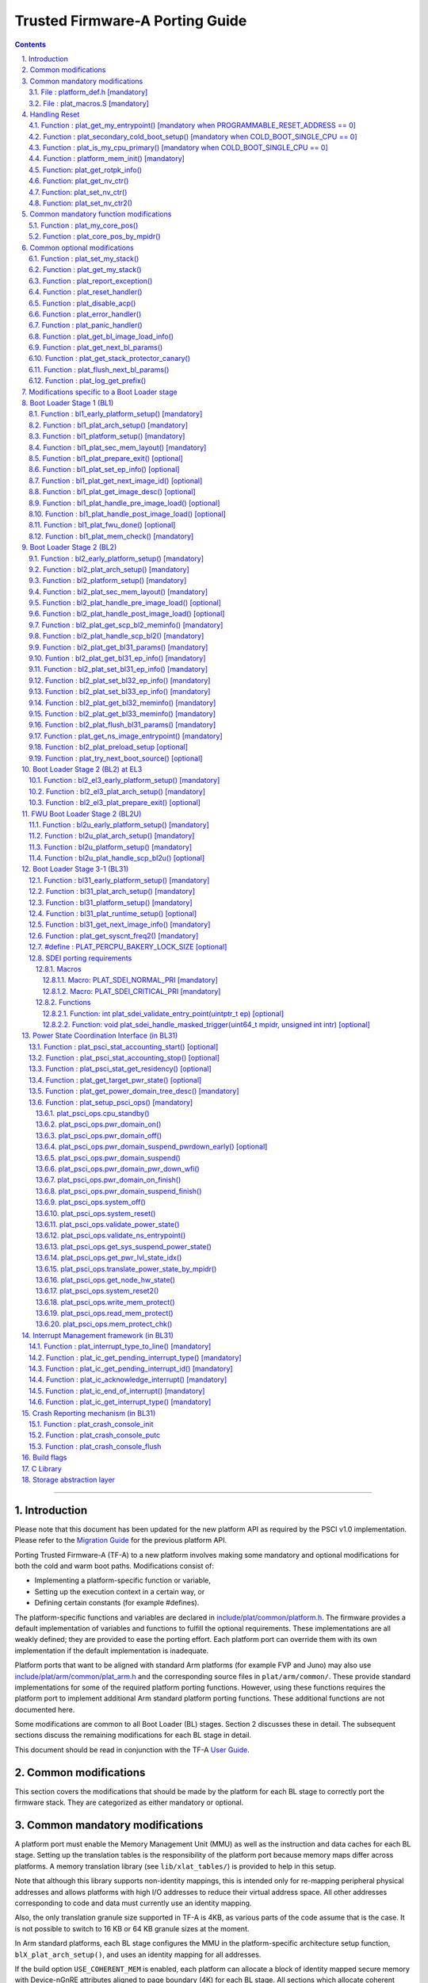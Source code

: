 Trusted Firmware-A Porting Guide
================================


.. section-numbering::
    :suffix: .

.. contents::

--------------

Introduction
------------

Please note that this document has been updated for the new platform API
as required by the PSCI v1.0 implementation. Please refer to the
`Migration Guide`_ for the previous platform API.

Porting Trusted Firmware-A (TF-A) to a new platform involves making some
mandatory and optional modifications for both the cold and warm boot paths.
Modifications consist of:

-  Implementing a platform-specific function or variable,
-  Setting up the execution context in a certain way, or
-  Defining certain constants (for example #defines).

The platform-specific functions and variables are declared in
`include/plat/common/platform.h`_. The firmware provides a default implementation
of variables and functions to fulfill the optional requirements. These
implementations are all weakly defined; they are provided to ease the porting
effort. Each platform port can override them with its own implementation if the
default implementation is inadequate.

Platform ports that want to be aligned with standard Arm platforms (for example
FVP and Juno) may also use `include/plat/arm/common/plat\_arm.h`_ and the
corresponding source files in ``plat/arm/common/``. These provide standard
implementations for some of the required platform porting functions. However,
using these functions requires the platform port to implement additional
Arm standard platform porting functions. These additional functions are not
documented here.

Some modifications are common to all Boot Loader (BL) stages. Section 2
discusses these in detail. The subsequent sections discuss the remaining
modifications for each BL stage in detail.

This document should be read in conjunction with the TF-A `User Guide`_.

Common modifications
--------------------

This section covers the modifications that should be made by the platform for
each BL stage to correctly port the firmware stack. They are categorized as
either mandatory or optional.

Common mandatory modifications
------------------------------

A platform port must enable the Memory Management Unit (MMU) as well as the
instruction and data caches for each BL stage. Setting up the translation
tables is the responsibility of the platform port because memory maps differ
across platforms. A memory translation library (see ``lib/xlat_tables/``) is
provided to help in this setup.

Note that although this library supports non-identity mappings, this is intended
only for re-mapping peripheral physical addresses and allows platforms with high
I/O addresses to reduce their virtual address space. All other addresses
corresponding to code and data must currently use an identity mapping.

Also, the only translation granule size supported in TF-A is 4KB, as various
parts of the code assume that is the case. It is not possible to switch to
16 KB or 64 KB granule sizes at the moment.

In Arm standard platforms, each BL stage configures the MMU in the
platform-specific architecture setup function, ``blX_plat_arch_setup()``, and uses
an identity mapping for all addresses.

If the build option ``USE_COHERENT_MEM`` is enabled, each platform can allocate a
block of identity mapped secure memory with Device-nGnRE attributes aligned to
page boundary (4K) for each BL stage. All sections which allocate coherent
memory are grouped under ``coherent_ram``. For ex: Bakery locks are placed in a
section identified by name ``bakery_lock`` inside ``coherent_ram`` so that its
possible for the firmware to place variables in it using the following C code
directive:

::

    __section("bakery_lock")

Or alternatively the following assembler code directive:

::

    .section bakery_lock

The ``coherent_ram`` section is a sum of all sections like ``bakery_lock`` which are
used to allocate any data structures that are accessed both when a CPU is
executing with its MMU and caches enabled, and when it's running with its MMU
and caches disabled. Examples are given below.

The following variables, functions and constants must be defined by the platform
for the firmware to work correctly.

File : platform\_def.h [mandatory]
~~~~~~~~~~~~~~~~~~~~~~~~~~~~~~~~~~

Each platform must ensure that a header file of this name is in the system
include path with the following constants defined. This may require updating the
list of ``PLAT_INCLUDES`` in the ``platform.mk`` file. In the Arm development
platforms, this file is found in ``plat/arm/board/<plat_name>/include/``.

Platform ports may optionally use the file `include/plat/common/common\_def.h`_,
which provides typical values for some of the constants below. These values are
likely to be suitable for all platform ports.

Platform ports that want to be aligned with standard Arm platforms (for example
FVP and Juno) may also use `include/plat/arm/common/arm\_def.h`_, which provides
standard values for some of the constants below. However, this requires the
platform port to define additional platform porting constants in
``platform_def.h``. These additional constants are not documented here.

-  **#define : PLATFORM\_LINKER\_FORMAT**

   Defines the linker format used by the platform, for example
   ``elf64-littleaarch64``.

-  **#define : PLATFORM\_LINKER\_ARCH**

   Defines the processor architecture for the linker by the platform, for
   example ``aarch64``.

-  **#define : PLATFORM\_STACK\_SIZE**

   Defines the normal stack memory available to each CPU. This constant is used
   by `plat/common/aarch64/platform\_mp\_stack.S`_ and
   `plat/common/aarch64/platform\_up\_stack.S`_.

-  **define : CACHE\_WRITEBACK\_GRANULE**

   Defines the size in bits of the largest cache line across all the cache
   levels in the platform.

-  **#define : FIRMWARE\_WELCOME\_STR**

   Defines the character string printed by BL1 upon entry into the ``bl1_main()``
   function.

-  **#define : PLATFORM\_CORE\_COUNT**

   Defines the total number of CPUs implemented by the platform across all
   clusters in the system.

-  **#define : PLAT\_NUM\_PWR\_DOMAINS**

   Defines the total number of nodes in the power domain topology
   tree at all the power domain levels used by the platform.
   This macro is used by the PSCI implementation to allocate
   data structures to represent power domain topology.

-  **#define : PLAT\_MAX\_PWR\_LVL**

   Defines the maximum power domain level that the power management operations
   should apply to. More often, but not always, the power domain level
   corresponds to affinity level. This macro allows the PSCI implementation
   to know the highest power domain level that it should consider for power
   management operations in the system that the platform implements. For
   example, the Base AEM FVP implements two clusters with a configurable
   number of CPUs and it reports the maximum power domain level as 1.

-  **#define : PLAT\_MAX\_OFF\_STATE**

   Defines the local power state corresponding to the deepest power down
   possible at every power domain level in the platform. The local power
   states for each level may be sparsely allocated between 0 and this value
   with 0 being reserved for the RUN state. The PSCI implementation uses this
   value to initialize the local power states of the power domain nodes and
   to specify the requested power state for a PSCI\_CPU\_OFF call.

-  **#define : PLAT\_MAX\_RET\_STATE**

   Defines the local power state corresponding to the deepest retention state
   possible at every power domain level in the platform. This macro should be
   a value less than PLAT\_MAX\_OFF\_STATE and greater than 0. It is used by the
   PSCI implementation to distinguish between retention and power down local
   power states within PSCI\_CPU\_SUSPEND call.

-  **#define : PLAT\_MAX\_PWR\_LVL\_STATES**

   Defines the maximum number of local power states per power domain level
   that the platform supports. The default value of this macro is 2 since
   most platforms just support a maximum of two local power states at each
   power domain level (power-down and retention). If the platform needs to
   account for more local power states, then it must redefine this macro.

   Currently, this macro is used by the Generic PSCI implementation to size
   the array used for PSCI\_STAT\_COUNT/RESIDENCY accounting.

-  **#define : BL1\_RO\_BASE**

   Defines the base address in secure ROM where BL1 originally lives. Must be
   aligned on a page-size boundary.

-  **#define : BL1\_RO\_LIMIT**

   Defines the maximum address in secure ROM that BL1's actual content (i.e.
   excluding any data section allocated at runtime) can occupy.

-  **#define : BL1\_RW\_BASE**

   Defines the base address in secure RAM where BL1's read-write data will live
   at runtime. Must be aligned on a page-size boundary.

-  **#define : BL1\_RW\_LIMIT**

   Defines the maximum address in secure RAM that BL1's read-write data can
   occupy at runtime.

-  **#define : BL2\_BASE**

   Defines the base address in secure RAM where BL1 loads the BL2 binary image.
   Must be aligned on a page-size boundary.

-  **#define : BL2\_LIMIT**

   Defines the maximum address in secure RAM that the BL2 image can occupy.

-  **#define : BL31\_BASE**

   Defines the base address in secure RAM where BL2 loads the BL31 binary
   image. Must be aligned on a page-size boundary.

-  **#define : BL31\_LIMIT**

   Defines the maximum address in secure RAM that the BL31 image can occupy.

For every image, the platform must define individual identifiers that will be
used by BL1 or BL2 to load the corresponding image into memory from non-volatile
storage. For the sake of performance, integer numbers will be used as
identifiers. The platform will use those identifiers to return the relevant
information about the image to be loaded (file handler, load address,
authentication information, etc.). The following image identifiers are
mandatory:

-  **#define : BL2\_IMAGE\_ID**

   BL2 image identifier, used by BL1 to load BL2.

-  **#define : BL31\_IMAGE\_ID**

   BL31 image identifier, used by BL2 to load BL31.

-  **#define : BL33\_IMAGE\_ID**

   BL33 image identifier, used by BL2 to load BL33.

If Trusted Board Boot is enabled, the following certificate identifiers must
also be defined:

-  **#define : TRUSTED\_BOOT\_FW\_CERT\_ID**

   BL2 content certificate identifier, used by BL1 to load the BL2 content
   certificate.

-  **#define : TRUSTED\_KEY\_CERT\_ID**

   Trusted key certificate identifier, used by BL2 to load the trusted key
   certificate.

-  **#define : SOC\_FW\_KEY\_CERT\_ID**

   BL31 key certificate identifier, used by BL2 to load the BL31 key
   certificate.

-  **#define : SOC\_FW\_CONTENT\_CERT\_ID**

   BL31 content certificate identifier, used by BL2 to load the BL31 content
   certificate.

-  **#define : NON\_TRUSTED\_FW\_KEY\_CERT\_ID**

   BL33 key certificate identifier, used by BL2 to load the BL33 key
   certificate.

-  **#define : NON\_TRUSTED\_FW\_CONTENT\_CERT\_ID**

   BL33 content certificate identifier, used by BL2 to load the BL33 content
   certificate.

-  **#define : FWU\_CERT\_ID**

   Firmware Update (FWU) certificate identifier, used by NS\_BL1U to load the
   FWU content certificate.

-  **#define : PLAT\_CRYPTOCELL\_BASE**

   This defines the base address of Arm® TrustZone® CryptoCell and must be
   defined if CryptoCell crypto driver is used for Trusted Board Boot. For
   capable Arm platforms, this driver is used if ``ARM_CRYPTOCELL_INTEG`` is
   set.

If the AP Firmware Updater Configuration image, BL2U is used, the following
must also be defined:

-  **#define : BL2U\_BASE**

   Defines the base address in secure memory where BL1 copies the BL2U binary
   image. Must be aligned on a page-size boundary.

-  **#define : BL2U\_LIMIT**

   Defines the maximum address in secure memory that the BL2U image can occupy.

-  **#define : BL2U\_IMAGE\_ID**

   BL2U image identifier, used by BL1 to fetch an image descriptor
   corresponding to BL2U.

If the SCP Firmware Update Configuration Image, SCP\_BL2U is used, the following
must also be defined:

-  **#define : SCP\_BL2U\_IMAGE\_ID**

   SCP\_BL2U image identifier, used by BL1 to fetch an image descriptor
   corresponding to SCP\_BL2U.
   NOTE: TF-A does not provide source code for this image.

If the Non-Secure Firmware Updater ROM, NS\_BL1U is used, the following must
also be defined:

-  **#define : NS\_BL1U\_BASE**

   Defines the base address in non-secure ROM where NS\_BL1U executes.
   Must be aligned on a page-size boundary.
   NOTE: TF-A does not provide source code for this image.

-  **#define : NS\_BL1U\_IMAGE\_ID**

   NS\_BL1U image identifier, used by BL1 to fetch an image descriptor
   corresponding to NS\_BL1U.

If the Non-Secure Firmware Updater, NS\_BL2U is used, the following must also
be defined:

-  **#define : NS\_BL2U\_BASE**

   Defines the base address in non-secure memory where NS\_BL2U executes.
   Must be aligned on a page-size boundary.
   NOTE: TF-A does not provide source code for this image.

-  **#define : NS\_BL2U\_IMAGE\_ID**

   NS\_BL2U image identifier, used by BL1 to fetch an image descriptor
   corresponding to NS\_BL2U.

For the the Firmware update capability of TRUSTED BOARD BOOT, the following
macros may also be defined:

-  **#define : PLAT\_FWU\_MAX\_SIMULTANEOUS\_IMAGES**

   Total number of images that can be loaded simultaneously. If the platform
   doesn't specify any value, it defaults to 10.

If a SCP\_BL2 image is supported by the platform, the following constants must
also be defined:

-  **#define : SCP\_BL2\_IMAGE\_ID**

   SCP\_BL2 image identifier, used by BL2 to load SCP\_BL2 into secure memory
   from platform storage before being transfered to the SCP.

-  **#define : SCP\_FW\_KEY\_CERT\_ID**

   SCP\_BL2 key certificate identifier, used by BL2 to load the SCP\_BL2 key
   certificate (mandatory when Trusted Board Boot is enabled).

-  **#define : SCP\_FW\_CONTENT\_CERT\_ID**

   SCP\_BL2 content certificate identifier, used by BL2 to load the SCP\_BL2
   content certificate (mandatory when Trusted Board Boot is enabled).

If a BL32 image is supported by the platform, the following constants must
also be defined:

-  **#define : BL32\_IMAGE\_ID**

   BL32 image identifier, used by BL2 to load BL32.

-  **#define : TRUSTED\_OS\_FW\_KEY\_CERT\_ID**

   BL32 key certificate identifier, used by BL2 to load the BL32 key
   certificate (mandatory when Trusted Board Boot is enabled).

-  **#define : TRUSTED\_OS\_FW\_CONTENT\_CERT\_ID**

   BL32 content certificate identifier, used by BL2 to load the BL32 content
   certificate (mandatory when Trusted Board Boot is enabled).

-  **#define : BL32\_BASE**

   Defines the base address in secure memory where BL2 loads the BL32 binary
   image. Must be aligned on a page-size boundary.

-  **#define : BL32\_LIMIT**

   Defines the maximum address that the BL32 image can occupy.

If the Test Secure-EL1 Payload (TSP) instantiation of BL32 is supported by the
platform, the following constants must also be defined:

-  **#define : TSP\_SEC\_MEM\_BASE**

   Defines the base address of the secure memory used by the TSP image on the
   platform. This must be at the same address or below ``BL32_BASE``.

-  **#define : TSP\_SEC\_MEM\_SIZE**

   Defines the size of the secure memory used by the BL32 image on the
   platform. ``TSP_SEC_MEM_BASE`` and ``TSP_SEC_MEM_SIZE`` must fully accomodate
   the memory required by the BL32 image, defined by ``BL32_BASE`` and
   ``BL32_LIMIT``.

-  **#define : TSP\_IRQ\_SEC\_PHY\_TIMER**

   Defines the ID of the secure physical generic timer interrupt used by the
   TSP's interrupt handling code.

If the platform port uses the translation table library code, the following
constants must also be defined:

-  **#define : PLAT\_XLAT\_TABLES\_DYNAMIC**

   Optional flag that can be set per-image to enable the dynamic allocation of
   regions even when the MMU is enabled. If not defined, only static
   functionality will be available, if defined and set to 1 it will also
   include the dynamic functionality.

-  **#define : MAX\_XLAT\_TABLES**

   Defines the maximum number of translation tables that are allocated by the
   translation table library code. To minimize the amount of runtime memory
   used, choose the smallest value needed to map the required virtual addresses
   for each BL stage. If ``PLAT_XLAT_TABLES_DYNAMIC`` flag is enabled for a BL
   image, ``MAX_XLAT_TABLES`` must be defined to accommodate the dynamic regions
   as well.

-  **#define : MAX\_MMAP\_REGIONS**

   Defines the maximum number of regions that are allocated by the translation
   table library code. A region consists of physical base address, virtual base
   address, size and attributes (Device/Memory, RO/RW, Secure/Non-Secure), as
   defined in the ``mmap_region_t`` structure. The platform defines the regions
   that should be mapped. Then, the translation table library will create the
   corresponding tables and descriptors at runtime. To minimize the amount of
   runtime memory used, choose the smallest value needed to register the
   required regions for each BL stage. If ``PLAT_XLAT_TABLES_DYNAMIC`` flag is
   enabled for a BL image, ``MAX_MMAP_REGIONS`` must be defined to accommodate
   the dynamic regions as well.

-  **#define : ADDR\_SPACE\_SIZE**

   Defines the total size of the address space in bytes. For example, for a 32
   bit address space, this value should be ``(1ULL << 32)``. This definition is
   now deprecated, platforms should use ``PLAT_PHY_ADDR_SPACE_SIZE`` and
   ``PLAT_VIRT_ADDR_SPACE_SIZE`` instead.

-  **#define : PLAT\_VIRT\_ADDR\_SPACE\_SIZE**

   Defines the total size of the virtual address space in bytes. For example,
   for a 32 bit virtual address space, this value should be ``(1ULL << 32)``.

-  **#define : PLAT\_PHY\_ADDR\_SPACE\_SIZE**

   Defines the total size of the physical address space in bytes. For example,
   for a 32 bit physical address space, this value should be ``(1ULL << 32)``.

If the platform port uses the IO storage framework, the following constants
must also be defined:

-  **#define : MAX\_IO\_DEVICES**

   Defines the maximum number of registered IO devices. Attempting to register
   more devices than this value using ``io_register_device()`` will fail with
   -ENOMEM.

-  **#define : MAX\_IO\_HANDLES**

   Defines the maximum number of open IO handles. Attempting to open more IO
   entities than this value using ``io_open()`` will fail with -ENOMEM.

-  **#define : MAX\_IO\_BLOCK\_DEVICES**

   Defines the maximum number of registered IO block devices. Attempting to
   register more devices this value using ``io_dev_open()`` will fail
   with -ENOMEM. MAX\_IO\_BLOCK\_DEVICES should be less than MAX\_IO\_DEVICES.
   With this macro, multiple block devices could be supported at the same
   time.

If the platform needs to allocate data within the per-cpu data framework in
BL31, it should define the following macro. Currently this is only required if
the platform decides not to use the coherent memory section by undefining the
``USE_COHERENT_MEM`` build flag. In this case, the framework allocates the
required memory within the the per-cpu data to minimize wastage.

-  **#define : PLAT\_PCPU\_DATA\_SIZE**

   Defines the memory (in bytes) to be reserved within the per-cpu data
   structure for use by the platform layer.

The following constants are optional. They should be defined when the platform
memory layout implies some image overlaying like in Arm standard platforms.

-  **#define : BL31\_PROGBITS\_LIMIT**

   Defines the maximum address in secure RAM that the BL31's progbits sections
   can occupy.

-  **#define : TSP\_PROGBITS\_LIMIT**

   Defines the maximum address that the TSP's progbits sections can occupy.

If the platform port uses the PL061 GPIO driver, the following constant may
optionally be defined:

-  **PLAT\_PL061\_MAX\_GPIOS**
   Maximum number of GPIOs required by the platform. This allows control how
   much memory is allocated for PL061 GPIO controllers. The default value is

   #. $(eval $(call add\_define,PLAT\_PL061\_MAX\_GPIOS))

If the platform port uses the partition driver, the following constant may
optionally be defined:

-  **PLAT\_PARTITION\_MAX\_ENTRIES**
   Maximum number of partition entries required by the platform. This allows
   control how much memory is allocated for partition entries. The default
   value is 128.
   `For example, define the build flag in platform.mk`_:
   PLAT\_PARTITION\_MAX\_ENTRIES := 12
   $(eval $(call add\_define,PLAT\_PARTITION\_MAX\_ENTRIES))

The following constant is optional. It should be defined to override the default
behaviour of the ``assert()`` function (for example, to save memory).

-  **PLAT\_LOG\_LEVEL\_ASSERT**
   If ``PLAT_LOG_LEVEL_ASSERT`` is higher or equal than ``LOG_LEVEL_VERBOSE``,
   ``assert()`` prints the name of the file, the line number and the asserted
   expression. Else if it is higher than ``LOG_LEVEL_INFO``, it prints the file
   name and the line number. Else if it is lower than ``LOG_LEVEL_INFO``, it
   doesn't print anything to the console. If ``PLAT_LOG_LEVEL_ASSERT`` isn't
   defined, it defaults to ``LOG_LEVEL``.

If the platform port uses the Activity Monitor Unit, the following constants
may be defined:

-  **PLAT\_AMU\_GROUP1\_COUNTERS\_MASK**
   This mask reflects the set of group counters that should be enabled.  The
   maximum number of group 1 counters supported by AMUv1 is 16 so the mask
   can be at most 0xffff. If the platform does not define this mask, no group 1
   counters are enabled. If the platform defines this mask, the following
   constant needs to also be defined.

-  **PLAT\_AMU\_GROUP1\_NR\_COUNTERS**
   This value is used to allocate an array to save and restore the counters
   specified by ``PLAT_AMU_GROUP1_COUNTERS_MASK`` on CPU suspend.
   This value should be equal to the highest bit position set in the
   mask, plus 1.  The maximum number of group 1 counters in AMUv1 is 16.

File : plat\_macros.S [mandatory]
~~~~~~~~~~~~~~~~~~~~~~~~~~~~~~~~~

Each platform must ensure a file of this name is in the system include path with
the following macro defined. In the Arm development platforms, this file is
found in ``plat/arm/board/<plat_name>/include/plat_macros.S``.

-  **Macro : plat\_crash\_print\_regs**

   This macro allows the crash reporting routine to print relevant platform
   registers in case of an unhandled exception in BL31. This aids in debugging
   and this macro can be defined to be empty in case register reporting is not
   desired.

   For instance, GIC or interconnect registers may be helpful for
   troubleshooting.

Handling Reset
--------------

BL1 by default implements the reset vector where execution starts from a cold
or warm boot. BL31 can be optionally set as a reset vector using the
``RESET_TO_BL31`` make variable.

For each CPU, the reset vector code is responsible for the following tasks:

#. Distinguishing between a cold boot and a warm boot.

#. In the case of a cold boot and the CPU being a secondary CPU, ensuring that
   the CPU is placed in a platform-specific state until the primary CPU
   performs the necessary steps to remove it from this state.

#. In the case of a warm boot, ensuring that the CPU jumps to a platform-
   specific address in the BL31 image in the same processor mode as it was
   when released from reset.

The following functions need to be implemented by the platform port to enable
reset vector code to perform the above tasks.

Function : plat\_get\_my\_entrypoint() [mandatory when PROGRAMMABLE\_RESET\_ADDRESS == 0]
~~~~~~~~~~~~~~~~~~~~~~~~~~~~~~~~~~~~~~~~~~~~~~~~~~~~~~~~~~~~~~~~~~~~~~~~~~~~~~~~~~~~~~~~~

::

    Argument : void
    Return   : uintptr_t

This function is called with the MMU and caches disabled
(``SCTLR_EL3.M`` = 0 and ``SCTLR_EL3.C`` = 0). The function is responsible for
distinguishing between a warm and cold reset for the current CPU using
platform-specific means. If it's a warm reset, then it returns the warm
reset entrypoint point provided to ``plat_setup_psci_ops()`` during
BL31 initialization. If it's a cold reset then this function must return zero.

This function does not follow the Procedure Call Standard used by the
Application Binary Interface for the Arm 64-bit architecture. The caller should
not assume that callee saved registers are preserved across a call to this
function.

This function fulfills requirement 1 and 3 listed above.

Note that for platforms that support programming the reset address, it is
expected that a CPU will start executing code directly at the right address,
both on a cold and warm reset. In this case, there is no need to identify the
type of reset nor to query the warm reset entrypoint. Therefore, implementing
this function is not required on such platforms.

Function : plat\_secondary\_cold\_boot\_setup() [mandatory when COLD\_BOOT\_SINGLE\_CPU == 0]
~~~~~~~~~~~~~~~~~~~~~~~~~~~~~~~~~~~~~~~~~~~~~~~~~~~~~~~~~~~~~~~~~~~~~~~~~~~~~~~~~~~~~~~~~~~~~

::

    Argument : void

This function is called with the MMU and data caches disabled. It is responsible
for placing the executing secondary CPU in a platform-specific state until the
primary CPU performs the necessary actions to bring it out of that state and
allow entry into the OS. This function must not return.

In the Arm FVP port, when using the normal boot flow, each secondary CPU powers
itself off. The primary CPU is responsible for powering up the secondary CPUs
when normal world software requires them. When booting an EL3 payload instead,
they stay powered on and are put in a holding pen until their mailbox gets
populated.

This function fulfills requirement 2 above.

Note that for platforms that can't release secondary CPUs out of reset, only the
primary CPU will execute the cold boot code. Therefore, implementing this
function is not required on such platforms.

Function : plat\_is\_my\_cpu\_primary() [mandatory when COLD\_BOOT\_SINGLE\_CPU == 0]
~~~~~~~~~~~~~~~~~~~~~~~~~~~~~~~~~~~~~~~~~~~~~~~~~~~~~~~~~~~~~~~~~~~~~~~~~~~~~~~~~~~~~

::

    Argument : void
    Return   : unsigned int

This function identifies whether the current CPU is the primary CPU or a
secondary CPU. A return value of zero indicates that the CPU is not the
primary CPU, while a non-zero return value indicates that the CPU is the
primary CPU.

Note that for platforms that can't release secondary CPUs out of reset, only the
primary CPU will execute the cold boot code. Therefore, there is no need to
distinguish between primary and secondary CPUs and implementing this function is
not required.

Function : platform\_mem\_init() [mandatory]
~~~~~~~~~~~~~~~~~~~~~~~~~~~~~~~~~~~~~~~~~~~~

::

    Argument : void
    Return   : void

This function is called before any access to data is made by the firmware, in
order to carry out any essential memory initialization.

Function: plat\_get\_rotpk\_info()
~~~~~~~~~~~~~~~~~~~~~~~~~~~~~~~~~~

::

    Argument : void *, void **, unsigned int *, unsigned int *
    Return   : int

This function is mandatory when Trusted Board Boot is enabled. It returns a
pointer to the ROTPK stored in the platform (or a hash of it) and its length.
The ROTPK must be encoded in DER format according to the following ASN.1
structure:

::

    AlgorithmIdentifier  ::=  SEQUENCE  {
        algorithm         OBJECT IDENTIFIER,
        parameters        ANY DEFINED BY algorithm OPTIONAL
    }

    SubjectPublicKeyInfo  ::=  SEQUENCE  {
        algorithm         AlgorithmIdentifier,
        subjectPublicKey  BIT STRING
    }

In case the function returns a hash of the key:

::

    DigestInfo ::= SEQUENCE {
        digestAlgorithm   AlgorithmIdentifier,
        digest            OCTET STRING
    }

The function returns 0 on success. Any other value is treated as error by the
Trusted Board Boot. The function also reports extra information related
to the ROTPK in the flags parameter:

::

    ROTPK_IS_HASH      : Indicates that the ROTPK returned by the platform is a
                         hash.
    ROTPK_NOT_DEPLOYED : This allows the platform to skip certificate ROTPK
                         verification while the platform ROTPK is not deployed.
                         When this flag is set, the function does not need to
                         return a platform ROTPK, and the authentication
                         framework uses the ROTPK in the certificate without
                         verifying it against the platform value. This flag
                         must not be used in a deployed production environment.

Function: plat\_get\_nv\_ctr()
~~~~~~~~~~~~~~~~~~~~~~~~~~~~~~

::

    Argument : void *, unsigned int *
    Return   : int

This function is mandatory when Trusted Board Boot is enabled. It returns the
non-volatile counter value stored in the platform in the second argument. The
cookie in the first argument may be used to select the counter in case the
platform provides more than one (for example, on platforms that use the default
TBBR CoT, the cookie will correspond to the OID values defined in
TRUSTED\_FW\_NVCOUNTER\_OID or NON\_TRUSTED\_FW\_NVCOUNTER\_OID).

The function returns 0 on success. Any other value means the counter value could
not be retrieved from the platform.

Function: plat\_set\_nv\_ctr()
~~~~~~~~~~~~~~~~~~~~~~~~~~~~~~

::

    Argument : void *, unsigned int
    Return   : int

This function is mandatory when Trusted Board Boot is enabled. It sets a new
counter value in the platform. The cookie in the first argument may be used to
select the counter (as explained in plat\_get\_nv\_ctr()). The second argument is
the updated counter value to be written to the NV counter.

The function returns 0 on success. Any other value means the counter value could
not be updated.

Function: plat\_set\_nv\_ctr2()
~~~~~~~~~~~~~~~~~~~~~~~~~~~~~~~

::

    Argument : void *, const auth_img_desc_t *, unsigned int
    Return   : int

This function is optional when Trusted Board Boot is enabled. If this
interface is defined, then ``plat_set_nv_ctr()`` need not be defined. The
first argument passed is a cookie and is typically used to
differentiate between a Non Trusted NV Counter and a Trusted NV
Counter. The second argument is a pointer to an authentication image
descriptor and may be used to decide if the counter is allowed to be
updated or not. The third argument is the updated counter value to
be written to the NV counter.

The function returns 0 on success. Any other value means the counter value
either could not be updated or the authentication image descriptor indicates
that it is not allowed to be updated.

Common mandatory function modifications
---------------------------------------

The following functions are mandatory functions which need to be implemented
by the platform port.

Function : plat\_my\_core\_pos()
~~~~~~~~~~~~~~~~~~~~~~~~~~~~~~~~

::

    Argument : void
    Return   : unsigned int

This funtion returns the index of the calling CPU which is used as a
CPU-specific linear index into blocks of memory (for example while allocating
per-CPU stacks). This function will be invoked very early in the
initialization sequence which mandates that this function should be
implemented in assembly and should not rely on the avalability of a C
runtime environment. This function can clobber x0 - x8 and must preserve
x9 - x29.

This function plays a crucial role in the power domain topology framework in
PSCI and details of this can be found in `Power Domain Topology Design`_.

Function : plat\_core\_pos\_by\_mpidr()
~~~~~~~~~~~~~~~~~~~~~~~~~~~~~~~~~~~~~~~

::

    Argument : u_register_t
    Return   : int

This function validates the ``MPIDR`` of a CPU and converts it to an index,
which can be used as a CPU-specific linear index into blocks of memory. In
case the ``MPIDR`` is invalid, this function returns -1. This function will only
be invoked by BL31 after the power domain topology is initialized and can
utilize the C runtime environment. For further details about how TF-A
represents the power domain topology and how this relates to the linear CPU
index, please refer `Power Domain Topology Design`_.

Common optional modifications
-----------------------------

The following are helper functions implemented by the firmware that perform
common platform-specific tasks. A platform may choose to override these
definitions.

Function : plat\_set\_my\_stack()
~~~~~~~~~~~~~~~~~~~~~~~~~~~~~~~~~

::

    Argument : void
    Return   : void

This function sets the current stack pointer to the normal memory stack that
has been allocated for the current CPU. For BL images that only require a
stack for the primary CPU, the UP version of the function is used. The size
of the stack allocated to each CPU is specified by the platform defined
constant ``PLATFORM_STACK_SIZE``.

Common implementations of this function for the UP and MP BL images are
provided in `plat/common/aarch64/platform\_up\_stack.S`_ and
`plat/common/aarch64/platform\_mp\_stack.S`_

Function : plat\_get\_my\_stack()
~~~~~~~~~~~~~~~~~~~~~~~~~~~~~~~~~

::

    Argument : void
    Return   : uintptr_t

This function returns the base address of the normal memory stack that
has been allocated for the current CPU. For BL images that only require a
stack for the primary CPU, the UP version of the function is used. The size
of the stack allocated to each CPU is specified by the platform defined
constant ``PLATFORM_STACK_SIZE``.

Common implementations of this function for the UP and MP BL images are
provided in `plat/common/aarch64/platform\_up\_stack.S`_ and
`plat/common/aarch64/platform\_mp\_stack.S`_

Function : plat\_report\_exception()
~~~~~~~~~~~~~~~~~~~~~~~~~~~~~~~~~~~~

::

    Argument : unsigned int
    Return   : void

A platform may need to report various information about its status when an
exception is taken, for example the current exception level, the CPU security
state (secure/non-secure), the exception type, and so on. This function is
called in the following circumstances:

-  In BL1, whenever an exception is taken.
-  In BL2, whenever an exception is taken.

The default implementation doesn't do anything, to avoid making assumptions
about the way the platform displays its status information.

For AArch64, this function receives the exception type as its argument.
Possible values for exceptions types are listed in the
`include/common/bl\_common.h`_ header file. Note that these constants are not
related to any architectural exception code; they are just a TF-A convention.

For AArch32, this function receives the exception mode as its argument.
Possible values for exception modes are listed in the
`include/lib/aarch32/arch.h`_ header file.

Function : plat\_reset\_handler()
~~~~~~~~~~~~~~~~~~~~~~~~~~~~~~~~~

::

    Argument : void
    Return   : void

A platform may need to do additional initialization after reset. This function
allows the platform to do the platform specific intializations. Platform
specific errata workarounds could also be implemented here. The api should
preserve the values of callee saved registers x19 to x29.

The default implementation doesn't do anything. If a platform needs to override
the default implementation, refer to the `Firmware Design`_ for general
guidelines.

Function : plat\_disable\_acp()
~~~~~~~~~~~~~~~~~~~~~~~~~~~~~~~

::

    Argument : void
    Return   : void

This api allows a platform to disable the Accelerator Coherency Port (if
present) during a cluster power down sequence. The default weak implementation
doesn't do anything. Since this api is called during the power down sequence,
it has restrictions for stack usage and it can use the registers x0 - x17 as
scratch registers. It should preserve the value in x18 register as it is used
by the caller to store the return address.

Function : plat\_error\_handler()
~~~~~~~~~~~~~~~~~~~~~~~~~~~~~~~~~

::

    Argument : int
    Return   : void

This API is called when the generic code encounters an error situation from
which it cannot continue. It allows the platform to perform error reporting or
recovery actions (for example, reset the system). This function must not return.

The parameter indicates the type of error using standard codes from ``errno.h``.
Possible errors reported by the generic code are:

-  ``-EAUTH``: a certificate or image could not be authenticated (when Trusted
   Board Boot is enabled)
-  ``-ENOENT``: the requested image or certificate could not be found or an IO
   error was detected
-  ``-ENOMEM``: resources exhausted. TF-A does not use dynamic memory, so this
   error is usually an indication of an incorrect array size

The default implementation simply spins.

Function : plat\_panic\_handler()
~~~~~~~~~~~~~~~~~~~~~~~~~~~~~~~~~

::

    Argument : void
    Return   : void

This API is called when the generic code encounters an unexpected error
situation from which it cannot recover. This function must not return,
and must be implemented in assembly because it may be called before the C
environment is initialized.

Note: The address from where it was called is stored in x30 (Link Register).
The default implementation simply spins.

Function : plat\_get\_bl\_image\_load\_info()
~~~~~~~~~~~~~~~~~~~~~~~~~~~~~~~~~~~~~~~~~~~~~

::

    Argument : void
    Return   : bl_load_info_t *

This function returns pointer to the list of images that the platform has
populated to load. This function is currently invoked in BL2 to load the
BL3xx images, when LOAD\_IMAGE\_V2 is enabled.

Function : plat\_get\_next\_bl\_params()
~~~~~~~~~~~~~~~~~~~~~~~~~~~~~~~~~~~~~~~~

::

    Argument : void
    Return   : bl_params_t *

This function returns a pointer to the shared memory that the platform has
kept aside to pass TF-A related information that next BL image needs. This
function is currently invoked in BL2 to pass this information to the next BL
image, when LOAD\_IMAGE\_V2 is enabled.

Function : plat\_get\_stack\_protector\_canary()
~~~~~~~~~~~~~~~~~~~~~~~~~~~~~~~~~~~~~~~~~~~~~~~~

::

    Argument : void
    Return   : u_register_t

This function returns a random value that is used to initialize the canary used
when the stack protector is enabled with ENABLE\_STACK\_PROTECTOR. A predictable
value will weaken the protection as the attacker could easily write the right
value as part of the attack most of the time. Therefore, it should return a
true random number.

Note: For the protection to be effective, the global data need to be placed at
a lower address than the stack bases. Failure to do so would allow an attacker
to overwrite the canary as part of the stack buffer overflow attack.

Function : plat\_flush\_next\_bl\_params()
~~~~~~~~~~~~~~~~~~~~~~~~~~~~~~~~~~~~~~~~~~

::

    Argument : void
    Return   : void

This function flushes to main memory all the image params that are passed to
next image. This function is currently invoked in BL2 to flush this information
to the next BL image, when LOAD\_IMAGE\_V2 is enabled.

Function : plat\_log\_get\_prefix()
~~~~~~~~~~~~~~~~~~~~~~~~~~~~~~~~~~~~~~~~~~

::

    Argument : unsigned int
    Return   : const char *

This function defines the prefix string corresponding to the `log_level` to be
prepended to all the log output from TF-A. The `log_level` (argument) will
correspond to one of the standard log levels defined in debug.h. The platform
can override the common implementation to define a different prefix string for
the log output.  The implementation should be robust to future changes that
increase the number of log levels.

Modifications specific to a Boot Loader stage
---------------------------------------------

Boot Loader Stage 1 (BL1)
-------------------------

BL1 implements the reset vector where execution starts from after a cold or
warm boot. For each CPU, BL1 is responsible for the following tasks:

#. Handling the reset as described in section 2.2

#. In the case of a cold boot and the CPU being the primary CPU, ensuring that
   only this CPU executes the remaining BL1 code, including loading and passing
   control to the BL2 stage.

#. Identifying and starting the Firmware Update process (if required).

#. Loading the BL2 image from non-volatile storage into secure memory at the
   address specified by the platform defined constant ``BL2_BASE``.

#. Populating a ``meminfo`` structure with the following information in memory,
   accessible by BL2 immediately upon entry.

   ::

       meminfo.total_base = Base address of secure RAM visible to BL2
       meminfo.total_size = Size of secure RAM visible to BL2
       meminfo.free_base  = Base address of secure RAM available for
                            allocation to BL2
       meminfo.free_size  = Size of secure RAM available for allocation to BL2

   By default, BL1 places this ``meminfo`` structure at the beginning of the
   free memory available for its use. Since BL1 cannot allocate memory
   dynamically at the moment, its free memory will be available for BL2's use
   as-is. However, this means that BL2 must read the ``meminfo`` structure
   before it starts using its free memory (this is discussed in Section 3.2).

   It is possible for the platform to decide where it wants to place the
   ``meminfo`` structure for BL2 or restrict the amount of memory visible to
   BL2 by overriding the weak default implementation of
   ``bl1_plat_handle_post_image_load`` API.

The following functions need to be implemented by the platform port to enable
BL1 to perform the above tasks.

Function : bl1\_early\_platform\_setup() [mandatory]
~~~~~~~~~~~~~~~~~~~~~~~~~~~~~~~~~~~~~~~~~~~~~~~~~~~~

::

    Argument : void
    Return   : void

This function executes with the MMU and data caches disabled. It is only called
by the primary CPU.

On Arm standard platforms, this function:

-  Enables a secure instance of SP805 to act as the Trusted Watchdog.

-  Initializes a UART (PL011 console), which enables access to the ``printf``
   family of functions in BL1.

-  Enables issuing of snoop and DVM (Distributed Virtual Memory) requests to
   the CCI slave interface corresponding to the cluster that includes the
   primary CPU.

Function : bl1\_plat\_arch\_setup() [mandatory]
~~~~~~~~~~~~~~~~~~~~~~~~~~~~~~~~~~~~~~~~~~~~~~~

::

    Argument : void
    Return   : void

This function performs any platform-specific and architectural setup that the
platform requires. Platform-specific setup might include configuration of
memory controllers and the interconnect.

In Arm standard platforms, this function enables the MMU.

This function helps fulfill requirement 2 above.

Function : bl1\_platform\_setup() [mandatory]
~~~~~~~~~~~~~~~~~~~~~~~~~~~~~~~~~~~~~~~~~~~~~

::

    Argument : void
    Return   : void

This function executes with the MMU and data caches enabled. It is responsible
for performing any remaining platform-specific setup that can occur after the
MMU and data cache have been enabled.

if support for multiple boot sources is required, it initializes the boot
sequence used by plat\_try\_next\_boot\_source().

In Arm standard platforms, this function initializes the storage abstraction
layer used to load the next bootloader image.

This function helps fulfill requirement 4 above.

Function : bl1\_plat\_sec\_mem\_layout() [mandatory]
~~~~~~~~~~~~~~~~~~~~~~~~~~~~~~~~~~~~~~~~~~~~~~~~~~~~

::

    Argument : void
    Return   : meminfo *

This function should only be called on the cold boot path. It executes with the
MMU and data caches enabled. The pointer returned by this function must point to
a ``meminfo`` structure containing the extents and availability of secure RAM for
the BL1 stage.

::

    meminfo.total_base = Base address of secure RAM visible to BL1
    meminfo.total_size = Size of secure RAM visible to BL1
    meminfo.free_base  = Base address of secure RAM available for allocation
                         to BL1
    meminfo.free_size  = Size of secure RAM available for allocation to BL1

This information is used by BL1 to load the BL2 image in secure RAM. BL1 also
populates a similar structure to tell BL2 the extents of memory available for
its own use.

This function helps fulfill requirements 4 and 5 above.

Function : bl1\_plat\_prepare\_exit() [optional]
~~~~~~~~~~~~~~~~~~~~~~~~~~~~~~~~~~~~~~~~~~~~~~~~

::

    Argument : entry_point_info_t *
    Return   : void

This function is called prior to exiting BL1 in response to the
``BL1_SMC_RUN_IMAGE`` SMC request raised by BL2. It should be used to perform
platform specific clean up or bookkeeping operations before transferring
control to the next image. It receives the address of the ``entry_point_info_t``
structure passed from BL2. This function runs with MMU disabled.

Function : bl1\_plat\_set\_ep\_info() [optional]
~~~~~~~~~~~~~~~~~~~~~~~~~~~~~~~~~~~~~~~~~~~~~~~~

::

    Argument : unsigned int image_id, entry_point_info_t *ep_info
    Return   : void

This function allows platforms to override ``ep_info`` for the given ``image_id``.

The default implementation just returns.

Function : bl1\_plat\_get\_next\_image\_id() [optional]
~~~~~~~~~~~~~~~~~~~~~~~~~~~~~~~~~~~~~~~~~~~~~~~~~~~~~~~

::

    Argument : void
    Return   : unsigned int

This and the following function must be overridden to enable the FWU feature.

BL1 calls this function after platform setup to identify the next image to be
loaded and executed. If the platform returns ``BL2_IMAGE_ID`` then BL1 proceeds
with the normal boot sequence, which loads and executes BL2. If the platform
returns a different image id, BL1 assumes that Firmware Update is required.

The default implementation always returns ``BL2_IMAGE_ID``. The Arm development
platforms override this function to detect if firmware update is required, and
if so, return the first image in the firmware update process.

Function : bl1\_plat\_get\_image\_desc() [optional]
~~~~~~~~~~~~~~~~~~~~~~~~~~~~~~~~~~~~~~~~~~~~~~~~~~~

::

    Argument : unsigned int image_id
    Return   : image_desc_t *

BL1 calls this function to get the image descriptor information ``image_desc_t``
for the provided ``image_id`` from the platform.

The default implementation always returns a common BL2 image descriptor. Arm
standard platforms return an image descriptor corresponding to BL2 or one of
the firmware update images defined in the Trusted Board Boot Requirements
specification.

Function : bl1\_plat\_handle\_pre\_image\_load() [optional]
~~~~~~~~~~~~~~~~~~~~~~~~~~~~~~~~~~~~~~~~~~~~~~~~~~~~~~~~~~~

::

    Argument : unsigned int image_id
    Return   : int

This function can be used by the platforms to update/use image information
corresponding to ``image_id``. This function is invoked in BL1, both in cold
boot and FWU code path, before loading the image.

Function : bl1\_plat\_handle\_post\_image\_load() [optional]
~~~~~~~~~~~~~~~~~~~~~~~~~~~~~~~~~~~~~~~~~~~~~~~~~~~~~~~~~~~~

::

    Argument : unsigned int image_id
    Return   : int

This function can be used by the platforms to update/use image information
corresponding to ``image_id``. This function is invoked in BL1, both in cold
boot and FWU code path, after loading and authenticating the image.

The default weak implementation of this function calculates the amount of
Trusted SRAM that can be used by BL2 and allocates a ``meminfo_t``
structure at the beginning of this free memory and populates it. The address
of ``meminfo_t`` structure is updated in ``arg1`` of the entrypoint
information to BL2.

Function : bl1\_plat\_fwu\_done() [optional]
~~~~~~~~~~~~~~~~~~~~~~~~~~~~~~~~~~~~~~~~~~~~

::

    Argument : unsigned int image_id, uintptr_t image_src,
               unsigned int image_size
    Return   : void

BL1 calls this function when the FWU process is complete. It must not return.
The platform may override this function to take platform specific action, for
example to initiate the normal boot flow.

The default implementation spins forever.

Function : bl1\_plat\_mem\_check() [mandatory]
~~~~~~~~~~~~~~~~~~~~~~~~~~~~~~~~~~~~~~~~~~~~~~

::

    Argument : uintptr_t mem_base, unsigned int mem_size,
               unsigned int flags
    Return   : int

BL1 calls this function while handling FWU related SMCs, more specifically when
copying or authenticating an image. Its responsibility is to ensure that the
region of memory identified by ``mem_base`` and ``mem_size`` is mapped in BL1, and
that this memory corresponds to either a secure or non-secure memory region as
indicated by the security state of the ``flags`` argument.

This function can safely assume that the value resulting from the addition of
``mem_base`` and ``mem_size`` fits into a ``uintptr_t`` type variable and does not
overflow.

This function must return 0 on success, a non-null error code otherwise.

The default implementation of this function asserts therefore platforms must
override it when using the FWU feature.

Boot Loader Stage 2 (BL2)
-------------------------

The BL2 stage is executed only by the primary CPU, which is determined in BL1
using the ``platform_is_primary_cpu()`` function. BL1 passed control to BL2 at
``BL2_BASE``. BL2 executes in Secure EL1 and is responsible for:

#. (Optional) Loading the SCP\_BL2 binary image (if present) from platform
   provided non-volatile storage. To load the SCP\_BL2 image, BL2 makes use of
   the ``meminfo`` returned by the ``bl2_plat_get_scp_bl2_meminfo()`` function.
   The platform also defines the address in memory where SCP\_BL2 is loaded
   through the optional constant ``SCP_BL2_BASE``. BL2 uses this information
   to determine if there is enough memory to load the SCP\_BL2 image.
   Subsequent handling of the SCP\_BL2 image is platform-specific and is
   implemented in the ``bl2_plat_handle_scp_bl2()`` function.
   If ``SCP_BL2_BASE`` is not defined then this step is not performed.

#. Loading the BL31 binary image into secure RAM from non-volatile storage. To
   load the BL31 image, BL2 makes use of the ``meminfo`` structure passed to it
   by BL1. This structure allows BL2 to calculate how much secure RAM is
   available for its use. The platform also defines the address in secure RAM
   where BL31 is loaded through the constant ``BL31_BASE``. BL2 uses this
   information to determine if there is enough memory to load the BL31 image.

#. (Optional) Loading the BL32 binary image (if present) from platform
   provided non-volatile storage. To load the BL32 image, BL2 makes use of
   the ``meminfo`` returned by the ``bl2_plat_get_bl32_meminfo()`` function.
   The platform also defines the address in memory where BL32 is loaded
   through the optional constant ``BL32_BASE``. BL2 uses this information
   to determine if there is enough memory to load the BL32 image.
   If ``BL32_BASE`` is not defined then this and the next step is not performed.

#. (Optional) Arranging to pass control to the BL32 image (if present) that
   has been pre-loaded at ``BL32_BASE``. BL2 populates an ``entry_point_info``
   structure in memory provided by the platform with information about how
   BL31 should pass control to the BL32 image.

#. (Optional) Loading the normal world BL33 binary image (if not loaded by
   other means) into non-secure DRAM from platform storage and arranging for
   BL31 to pass control to this image. This address is determined using the
   ``plat_get_ns_image_entrypoint()`` function described below.

#. BL2 populates an ``entry_point_info`` structure in memory provided by the
   platform with information about how BL31 should pass control to the
   other BL images.

The following functions must be implemented by the platform port to enable BL2
to perform the above tasks.

Function : bl2\_early\_platform\_setup() [mandatory]
~~~~~~~~~~~~~~~~~~~~~~~~~~~~~~~~~~~~~~~~~~~~~~~~~~~~

::

    Argument : meminfo *
    Return   : void

This function executes with the MMU and data caches disabled. It is only called
by the primary CPU. The arguments to this function is the address of the
``meminfo`` structure populated by BL1.

The platform may copy the contents of the ``meminfo`` structure into a private
variable as the original memory may be subsequently overwritten by BL2. The
copied structure is made available to all BL2 code through the
``bl2_plat_sec_mem_layout()`` function.

On Arm standard platforms, this function also:

-  Initializes a UART (PL011 console), which enables access to the ``printf``
   family of functions in BL2.

-  Initializes the storage abstraction layer used to load further bootloader
   images. It is necessary to do this early on platforms with a SCP\_BL2 image,
   since the later ``bl2_platform_setup`` must be done after SCP\_BL2 is loaded.

Function : bl2\_plat\_arch\_setup() [mandatory]
~~~~~~~~~~~~~~~~~~~~~~~~~~~~~~~~~~~~~~~~~~~~~~~

::

    Argument : void
    Return   : void

This function executes with the MMU and data caches disabled. It is only called
by the primary CPU.

The purpose of this function is to perform any architectural initialization
that varies across platforms.

On Arm standard platforms, this function enables the MMU.

Function : bl2\_platform\_setup() [mandatory]
~~~~~~~~~~~~~~~~~~~~~~~~~~~~~~~~~~~~~~~~~~~~~

::

    Argument : void
    Return   : void

This function may execute with the MMU and data caches enabled if the platform
port does the necessary initialization in ``bl2_plat_arch_setup()``. It is only
called by the primary CPU.

The purpose of this function is to perform any platform initialization
specific to BL2.

In Arm standard platforms, this function performs security setup, including
configuration of the TrustZone controller to allow non-secure masters access
to most of DRAM. Part of DRAM is reserved for secure world use.

Function : bl2\_plat\_sec\_mem\_layout() [mandatory]
~~~~~~~~~~~~~~~~~~~~~~~~~~~~~~~~~~~~~~~~~~~~~~~~~~~~

::

    Argument : void
    Return   : meminfo *

This function should only be called on the cold boot path. It may execute with
the MMU and data caches enabled if the platform port does the necessary
initialization in ``bl2_plat_arch_setup()``. It is only called by the primary CPU.

The purpose of this function is to return a pointer to a ``meminfo`` structure
populated with the extents of secure RAM available for BL2 to use. See
``bl2_early_platform_setup()`` above.

Following functions are optionally used only when LOAD\_IMAGE\_V2 is enabled.

Function : bl2\_plat\_handle\_pre\_image\_load() [optional]
~~~~~~~~~~~~~~~~~~~~~~~~~~~~~~~~~~~~~~~~~~~~~~~~~~~~~~~~~~~

::

    Argument : unsigned int
    Return   : int

This function can be used by the platforms to update/use image information
for given ``image_id``. This function is currently invoked in BL2 before
loading each image, when LOAD\_IMAGE\_V2 is enabled.

Function : bl2\_plat\_handle\_post\_image\_load() [optional]
~~~~~~~~~~~~~~~~~~~~~~~~~~~~~~~~~~~~~~~~~~~~~~~~~~~~~~~~~~~~

::

    Argument : unsigned int
    Return   : int

This function can be used by the platforms to update/use image information
for given ``image_id``. This function is currently invoked in BL2 after
loading each image, when LOAD\_IMAGE\_V2 is enabled.

Following functions are required only when LOAD\_IMAGE\_V2 is disabled.

Function : bl2\_plat\_get\_scp\_bl2\_meminfo() [mandatory]
~~~~~~~~~~~~~~~~~~~~~~~~~~~~~~~~~~~~~~~~~~~~~~~~~~~~~~~~~~

::

    Argument : meminfo *
    Return   : void

This function is used to get the memory limits where BL2 can load the
SCP\_BL2 image. The meminfo provided by this is used by load\_image() to
validate whether the SCP\_BL2 image can be loaded within the given
memory from the given base.

Function : bl2\_plat\_handle\_scp\_bl2() [mandatory]
~~~~~~~~~~~~~~~~~~~~~~~~~~~~~~~~~~~~~~~~~~~~~~~~~~~~

::

    Argument : image_info *
    Return   : int

This function is called after loading SCP\_BL2 image and it is used to perform
any platform-specific actions required to handle the SCP firmware. Typically it
transfers the image into SCP memory using a platform-specific protocol and waits
until SCP executes it and signals to the Application Processor (AP) for BL2
execution to continue.

This function returns 0 on success, a negative error code otherwise.

Function : bl2\_plat\_get\_bl31\_params() [mandatory]
~~~~~~~~~~~~~~~~~~~~~~~~~~~~~~~~~~~~~~~~~~~~~~~~~~~~~

::

    Argument : void
    Return   : bl31_params *

BL2 platform code needs to return a pointer to a ``bl31_params`` structure it
will use for passing information to BL31. The ``bl31_params`` structure carries
the following information.
- Header describing the version information for interpreting the bl31\_param
structure
- Information about executing the BL33 image in the ``bl33_ep_info`` field
- Information about executing the BL32 image in the ``bl32_ep_info`` field
- Information about the type and extents of BL31 image in the
``bl31_image_info`` field
- Information about the type and extents of BL32 image in the
``bl32_image_info`` field
- Information about the type and extents of BL33 image in the
``bl33_image_info`` field

The memory pointed by this structure and its sub-structures should be
accessible from BL31 initialisation code. BL31 might choose to copy the
necessary content, or maintain the structures until BL33 is initialised.

Funtion : bl2\_plat\_get\_bl31\_ep\_info() [mandatory]
~~~~~~~~~~~~~~~~~~~~~~~~~~~~~~~~~~~~~~~~~~~~~~~~~~~~~~

::

    Argument : void
    Return   : entry_point_info *

BL2 platform code returns a pointer which is used to populate the entry point
information for BL31 entry point. The location pointed by it should be
accessible from BL1 while processing the synchronous exception to run to BL31.

In Arm standard platforms this is allocated inside a bl2\_to\_bl31\_params\_mem
structure in BL2 memory.

Function : bl2\_plat\_set\_bl31\_ep\_info() [mandatory]
~~~~~~~~~~~~~~~~~~~~~~~~~~~~~~~~~~~~~~~~~~~~~~~~~~~~~~~

::

    Argument : image_info *, entry_point_info *
    Return   : void

In the normal boot flow, this function is called after loading BL31 image and
it can be used to overwrite the entry point set by loader and also set the
security state and SPSR which represents the entry point system state for BL31.

When booting an EL3 payload instead, this function is called after populating
its entry point address and can be used for the same purpose for the payload
image. It receives a null pointer as its first argument in this case.

Function : bl2\_plat\_set\_bl32\_ep\_info() [mandatory]
~~~~~~~~~~~~~~~~~~~~~~~~~~~~~~~~~~~~~~~~~~~~~~~~~~~~~~~

::

    Argument : image_info *, entry_point_info *
    Return   : void

This function is called after loading BL32 image and it can be used to
overwrite the entry point set by loader and also set the security state
and SPSR which represents the entry point system state for BL32.

Function : bl2\_plat\_set\_bl33\_ep\_info() [mandatory]
~~~~~~~~~~~~~~~~~~~~~~~~~~~~~~~~~~~~~~~~~~~~~~~~~~~~~~~

::

    Argument : image_info *, entry_point_info *
    Return   : void

This function is called after loading BL33 image and it can be used to
overwrite the entry point set by loader and also set the security state
and SPSR which represents the entry point system state for BL33.

In the preloaded BL33 alternative boot flow, this function is called after
populating its entry point address. It is passed a null pointer as its first
argument in this case.

Function : bl2\_plat\_get\_bl32\_meminfo() [mandatory]
~~~~~~~~~~~~~~~~~~~~~~~~~~~~~~~~~~~~~~~~~~~~~~~~~~~~~~

::

    Argument : meminfo *
    Return   : void

This function is used to get the memory limits where BL2 can load the
BL32 image. The meminfo provided by this is used by load\_image() to
validate whether the BL32 image can be loaded with in the given
memory from the given base.

Function : bl2\_plat\_get\_bl33\_meminfo() [mandatory]
~~~~~~~~~~~~~~~~~~~~~~~~~~~~~~~~~~~~~~~~~~~~~~~~~~~~~~

::

    Argument : meminfo *
    Return   : void

This function is used to get the memory limits where BL2 can load the
BL33 image. The meminfo provided by this is used by load\_image() to
validate whether the BL33 image can be loaded with in the given
memory from the given base.

This function isn't needed if either ``PRELOADED_BL33_BASE`` or ``EL3_PAYLOAD_BASE``
build options are used.

Function : bl2\_plat\_flush\_bl31\_params() [mandatory]
~~~~~~~~~~~~~~~~~~~~~~~~~~~~~~~~~~~~~~~~~~~~~~~~~~~~~~~

::

    Argument : void
    Return   : void

Once BL2 has populated all the structures that needs to be read by BL1
and BL31 including the bl31\_params structures and its sub-structures,
the bl31\_ep\_info structure and any platform specific data. It flushes
all these data to the main memory so that it is available when we jump to
later Bootloader stages with MMU off

Function : plat\_get\_ns\_image\_entrypoint() [mandatory]
~~~~~~~~~~~~~~~~~~~~~~~~~~~~~~~~~~~~~~~~~~~~~~~~~~~~~~~~~

::

    Argument : void
    Return   : uintptr_t

As previously described, BL2 is responsible for arranging for control to be
passed to a normal world BL image through BL31. This function returns the
entrypoint of that image, which BL31 uses to jump to it.

BL2 is responsible for loading the normal world BL33 image (e.g. UEFI).

This function isn't needed if either ``PRELOADED_BL33_BASE`` or ``EL3_PAYLOAD_BASE``
build options are used.

Function : bl2\_plat\_preload\_setup [optional]
~~~~~~~~~~~~~~~~~~~~~~~~~~~~~~~~~~~~~~~~~~~~~~~~

::
    Argument : void
    Return   : void

This optional function performs any BL2 platform initialization
required before image loading, that is not done later in
bl2\_platform\_setup(). Specifically, if support for multiple
boot sources is required, it initializes the boot sequence used by
plat\_try\_next\_boot\_source().

Function : plat\_try\_next\_boot\_source() [optional]
~~~~~~~~~~~~~~~~~~~~~~~~~~~~~~~~~~~~~~~~~~~~~~~~~~~~~

::
    Argument : void
    Return   : int

This optional function passes to the next boot source in the redundancy
sequence.

This function moves the current boot redundancy source to the next
element in the boot sequence. If there are no more boot sources then it
must return 0, otherwise it must return 1. The default implementation
of this always returns 0.

Boot Loader Stage 2 (BL2) at EL3
--------------------------------

When the platform has a non-TF-A Boot ROM it is desirable to jump
directly to BL2 instead of TF-A BL1. In this case BL2 is expected to
execute at EL3 instead of executing at EL1. Refer to the `Firmware
Design`_ for more information.

All mandatory functions of BL2 must be implemented, except the functions
bl2\_early\_platform\_setup and bl2\_el3\_plat\_arch\_setup, because
their work is done now by bl2\_el3\_early\_platform\_setup and
bl2\_el3\_plat\_arch\_setup. These functions should generally implement
the bl1\_plat\_xxx() and bl2\_plat\_xxx() functionality combined.


Function : bl2\_el3\_early\_platform\_setup() [mandatory]
~~~~~~~~~~~~~~~~~~~~~~~~~~~~~~~~~~~~~~~~~~~~~~~~~~~~~~~~~

::
	Argument : u_register_t, u_register_t, u_register_t, u_register_t
	Return   : void

This function executes with the MMU and data caches disabled. It is only called
by the primary CPU. This function receives four parameters which can be used
by the platform to pass any needed information from the Boot ROM to BL2.

On Arm standard platforms, this function does the following:

-  Initializes a UART (PL011 console), which enables access to the ``printf``
   family of functions in BL2.

-  Initializes the storage abstraction layer used to load further bootloader
   images. It is necessary to do this early on platforms with a SCP\_BL2 image,
   since the later ``bl2_platform_setup`` must be done after SCP\_BL2 is loaded.

- Initializes the private variables that define the memory layout used.

Function : bl2\_el3\_plat\_arch\_setup() [mandatory]
~~~~~~~~~~~~~~~~~~~~~~~~~~~~~~~~~~~~~~~~~~~~~~~~~~~~

::
	Argument : void
	Return   : void

This function executes with the MMU and data caches disabled. It is only called
by the primary CPU.

The purpose of this function is to perform any architectural initialization
that varies across platforms.

On Arm standard platforms, this function enables the MMU.

Function : bl2\_el3\_plat\_prepare\_exit() [optional]
~~~~~~~~~~~~~~~~~~~~~~~~~~~~~~~~~~~~~~~~~~~~~~~~~~~~~~

::
	Argument : void
	Return   : void

This function is called prior to exiting BL2 and run the next image.
It should be used to perform platform specific clean up or bookkeeping
operations before transferring control to the next image. This function
runs with MMU disabled.

FWU Boot Loader Stage 2 (BL2U)
------------------------------

The AP Firmware Updater Configuration, BL2U, is an optional part of the FWU
process and is executed only by the primary CPU. BL1 passes control to BL2U at
``BL2U_BASE``. BL2U executes in Secure-EL1 and is responsible for:

#. (Optional) Transfering the optional SCP\_BL2U binary image from AP secure
   memory to SCP RAM. BL2U uses the SCP\_BL2U ``image_info`` passed by BL1.
   ``SCP_BL2U_BASE`` defines the address in AP secure memory where SCP\_BL2U
   should be copied from. Subsequent handling of the SCP\_BL2U image is
   implemented by the platform specific ``bl2u_plat_handle_scp_bl2u()`` function.
   If ``SCP_BL2U_BASE`` is not defined then this step is not performed.

#. Any platform specific setup required to perform the FWU process. For
   example, Arm standard platforms initialize the TZC controller so that the
   normal world can access DDR memory.

The following functions must be implemented by the platform port to enable
BL2U to perform the tasks mentioned above.

Function : bl2u\_early\_platform\_setup() [mandatory]
~~~~~~~~~~~~~~~~~~~~~~~~~~~~~~~~~~~~~~~~~~~~~~~~~~~~~

::

    Argument : meminfo *mem_info, void *plat_info
    Return   : void

This function executes with the MMU and data caches disabled. It is only
called by the primary CPU. The arguments to this function is the address
of the ``meminfo`` structure and platform specific info provided by BL1.

The platform may copy the contents of the ``mem_info`` and ``plat_info`` into
private storage as the original memory may be subsequently overwritten by BL2U.

On Arm CSS platforms ``plat_info`` is interpreted as an ``image_info_t`` structure,
to extract SCP\_BL2U image information, which is then copied into a private
variable.

Function : bl2u\_plat\_arch\_setup() [mandatory]
~~~~~~~~~~~~~~~~~~~~~~~~~~~~~~~~~~~~~~~~~~~~~~~~

::

    Argument : void
    Return   : void

This function executes with the MMU and data caches disabled. It is only
called by the primary CPU.

The purpose of this function is to perform any architectural initialization
that varies across platforms, for example enabling the MMU (since the memory
map differs across platforms).

Function : bl2u\_platform\_setup() [mandatory]
~~~~~~~~~~~~~~~~~~~~~~~~~~~~~~~~~~~~~~~~~~~~~~

::

    Argument : void
    Return   : void

This function may execute with the MMU and data caches enabled if the platform
port does the necessary initialization in ``bl2u_plat_arch_setup()``. It is only
called by the primary CPU.

The purpose of this function is to perform any platform initialization
specific to BL2U.

In Arm standard platforms, this function performs security setup, including
configuration of the TrustZone controller to allow non-secure masters access
to most of DRAM. Part of DRAM is reserved for secure world use.

Function : bl2u\_plat\_handle\_scp\_bl2u() [optional]
~~~~~~~~~~~~~~~~~~~~~~~~~~~~~~~~~~~~~~~~~~~~~~~~~~~~~

::

    Argument : void
    Return   : int

This function is used to perform any platform-specific actions required to
handle the SCP firmware. Typically it transfers the image into SCP memory using
a platform-specific protocol and waits until SCP executes it and signals to the
Application Processor (AP) for BL2U execution to continue.

This function returns 0 on success, a negative error code otherwise.
This function is included if SCP\_BL2U\_BASE is defined.

Boot Loader Stage 3-1 (BL31)
----------------------------

During cold boot, the BL31 stage is executed only by the primary CPU. This is
determined in BL1 using the ``platform_is_primary_cpu()`` function. BL1 passes
control to BL31 at ``BL31_BASE``. During warm boot, BL31 is executed by all
CPUs. BL31 executes at EL3 and is responsible for:

#. Re-initializing all architectural and platform state. Although BL1 performs
   some of this initialization, BL31 remains resident in EL3 and must ensure
   that EL3 architectural and platform state is completely initialized. It
   should make no assumptions about the system state when it receives control.

#. Passing control to a normal world BL image, pre-loaded at a platform-
   specific address by BL2. BL31 uses the ``entry_point_info`` structure that BL2
   populated in memory to do this.

#. Providing runtime firmware services. Currently, BL31 only implements a
   subset of the Power State Coordination Interface (PSCI) API as a runtime
   service. See Section 3.3 below for details of porting the PSCI
   implementation.

#. Optionally passing control to the BL32 image, pre-loaded at a platform-
   specific address by BL2. BL31 exports a set of apis that allow runtime
   services to specify the security state in which the next image should be
   executed and run the corresponding image. BL31 uses the ``entry_point_info``
   structure populated by BL2 to do this.

If BL31 is a reset vector, It also needs to handle the reset as specified in
section 2.2 before the tasks described above.

The following functions must be implemented by the platform port to enable BL31
to perform the above tasks.

Function : bl31\_early\_platform\_setup() [mandatory]
~~~~~~~~~~~~~~~~~~~~~~~~~~~~~~~~~~~~~~~~~~~~~~~~~~~~~

::

    Argument : bl31_params *, void *
    Return   : void

This function executes with the MMU and data caches disabled. It is only called
by the primary CPU. The arguments to this function are:

-  The address of the ``bl31_params`` structure populated by BL2.
-  An opaque pointer that the platform may use as needed.

The platform can copy the contents of the ``bl31_params`` structure and its
sub-structures into private variables if the original memory may be
subsequently overwritten by BL31 and similarly the ``void *`` pointing
to the platform data also needs to be saved.

In Arm standard platforms, BL2 passes a pointer to a ``bl31_params`` structure
in BL2 memory. BL31 copies the information in this pointer to internal data
structures. It also performs the following:

-  Initialize a UART (PL011 console), which enables access to the ``printf``
   family of functions in BL31.

-  Enable issuing of snoop and DVM (Distributed Virtual Memory) requests to the
   CCI slave interface corresponding to the cluster that includes the primary
   CPU.

Function : bl31\_plat\_arch\_setup() [mandatory]
~~~~~~~~~~~~~~~~~~~~~~~~~~~~~~~~~~~~~~~~~~~~~~~~

::

    Argument : void
    Return   : void

This function executes with the MMU and data caches disabled. It is only called
by the primary CPU.

The purpose of this function is to perform any architectural initialization
that varies across platforms.

On Arm standard platforms, this function enables the MMU.

Function : bl31\_platform\_setup() [mandatory]
~~~~~~~~~~~~~~~~~~~~~~~~~~~~~~~~~~~~~~~~~~~~~~

::

    Argument : void
    Return   : void

This function may execute with the MMU and data caches enabled if the platform
port does the necessary initialization in ``bl31_plat_arch_setup()``. It is only
called by the primary CPU.

The purpose of this function is to complete platform initialization so that both
BL31 runtime services and normal world software can function correctly.

On Arm standard platforms, this function does the following:

-  Initialize the generic interrupt controller.

   Depending on the GIC driver selected by the platform, the appropriate GICv2
   or GICv3 initialization will be done, which mainly consists of:

   -  Enable secure interrupts in the GIC CPU interface.
   -  Disable the legacy interrupt bypass mechanism.
   -  Configure the priority mask register to allow interrupts of all priorities
      to be signaled to the CPU interface.
   -  Mark SGIs 8-15 and the other secure interrupts on the platform as secure.
   -  Target all secure SPIs to CPU0.
   -  Enable these secure interrupts in the GIC distributor.
   -  Configure all other interrupts as non-secure.
   -  Enable signaling of secure interrupts in the GIC distributor.

-  Enable system-level implementation of the generic timer counter through the
   memory mapped interface.

-  Grant access to the system counter timer module

-  Initialize the power controller device.

   In particular, initialise the locks that prevent concurrent accesses to the
   power controller device.

Function : bl31\_plat\_runtime\_setup() [optional]
~~~~~~~~~~~~~~~~~~~~~~~~~~~~~~~~~~~~~~~~~~~~~~~~~~

::

    Argument : void
    Return   : void

The purpose of this function is allow the platform to perform any BL31 runtime
setup just prior to BL31 exit during cold boot. The default weak
implementation of this function will invoke ``console_switch_state()`` to switch
console output to consoles marked for use in the ``runtime`` state.

Function : bl31\_get\_next\_image\_info() [mandatory]
~~~~~~~~~~~~~~~~~~~~~~~~~~~~~~~~~~~~~~~~~~~~~~~~~~~~~

::

    Argument : unsigned int
    Return   : entry_point_info *

This function may execute with the MMU and data caches enabled if the platform
port does the necessary initializations in ``bl31_plat_arch_setup()``.

This function is called by ``bl31_main()`` to retrieve information provided by
BL2 for the next image in the security state specified by the argument. BL31
uses this information to pass control to that image in the specified security
state. This function must return a pointer to the ``entry_point_info`` structure
(that was copied during ``bl31_early_platform_setup()``) if the image exists. It
should return NULL otherwise.

Function : plat\_get\_syscnt\_freq2() [mandatory]
~~~~~~~~~~~~~~~~~~~~~~~~~~~~~~~~~~~~~~~~~~~~~~~~~

::

    Argument : void
    Return   : unsigned int

This function is used by the architecture setup code to retrieve the counter
frequency for the CPU's generic timer. This value will be programmed into the
``CNTFRQ_EL0`` register. In Arm standard platforms, it returns the base frequency
of the system counter, which is retrieved from the first entry in the frequency
modes table.

#define : PLAT\_PERCPU\_BAKERY\_LOCK\_SIZE [optional]
~~~~~~~~~~~~~~~~~~~~~~~~~~~~~~~~~~~~~~~~~~~~~~~~~~~~~

When ``USE_COHERENT_MEM = 0``, this constant defines the total memory (in
bytes) aligned to the cache line boundary that should be allocated per-cpu to
accommodate all the bakery locks.

If this constant is not defined when ``USE_COHERENT_MEM = 0``, the linker
calculates the size of the ``bakery_lock`` input section, aligns it to the
nearest ``CACHE_WRITEBACK_GRANULE``, multiplies it with ``PLATFORM_CORE_COUNT``
and stores the result in a linker symbol. This constant prevents a platform
from relying on the linker and provide a more efficient mechanism for
accessing per-cpu bakery lock information.

If this constant is defined and its value is not equal to the value
calculated by the linker then a link time assertion is raised. A compile time
assertion is raised if the value of the constant is not aligned to the cache
line boundary.

SDEI porting requirements
~~~~~~~~~~~~~~~~~~~~~~~~~

The SDEI dispatcher requires the platform to provide the following macros
and functions, of which some are optional, and some others mandatory.

Macros
......

Macro: PLAT_SDEI_NORMAL_PRI [mandatory]
^^^^^^^^^^^^^^^^^^^^^^^^^^^^^^^^^^^^^^^

This macro must be defined to the EL3 exception priority level associated with
Normal SDEI events on the platform. This must have a higher value (therefore of
lower priority) than ``PLAT_SDEI_CRITICAL_PRI``.

Macro: PLAT_SDEI_CRITICAL_PRI [mandatory]
^^^^^^^^^^^^^^^^^^^^^^^^^^^^^^^^^^^^^^^^^

This macro must be defined to the EL3 exception priority level associated with
Critical SDEI events on the platform. This must have a lower value (therefore of
higher priority) than ``PLAT_SDEI_NORMAL_PRI``.

**Note**: SDEI exception priorities must be the lowest among Secure priorities.
Among the SDEI exceptions, Critical SDEI priority must be higher than Normal
SDEI priority.

Functions
.........

Function: int plat_sdei_validate_entry_point(uintptr_t ep) [optional]
^^^^^^^^^^^^^^^^^^^^^^^^^^^^^^^^^^^^^^^^^^^^^^^^^^^^^^^^^^^^^^^^^^^^^

::

  Argument: uintptr_t
  Return: int

This function validates the address of client entry points provided for both
event registration and *Complete and Resume* SDEI calls. The function takes one
argument, which is the address of the handler the SDEI client requested to
register. The function must return ``0`` for successful validation, or ``-1``
upon failure.

The default implementation always returns ``0``. On Arm platforms, this function
is implemented to translate the entry point to physical address, and further to
ensure that the address is located in Non-secure DRAM.

Function: void plat_sdei_handle_masked_trigger(uint64_t mpidr, unsigned int intr) [optional]
^^^^^^^^^^^^^^^^^^^^^^^^^^^^^^^^^^^^^^^^^^^^^^^^^^^^^^^^^^^^^^^^^^^^^^^^^^^^^^^^^^^^^^^^^^^^

::

  Argument: uint64_t
  Argument: unsigned int
  Return: void

SDEI specification requires that a PE comes out of reset with the events masked.
The client therefore is expected to call ``PE_UNMASK`` to unmask SDEI events on
the PE. No SDEI events can be dispatched until such time.

Should a PE receive an interrupt that was bound to an SDEI event while the
events are masked on the PE, the dispatcher implementation invokes the function
``plat_sdei_handle_masked_trigger``. The MPIDR of the PE that received the
interrupt and the interrupt ID are passed as parameters.

The default implementation only prints out a warning message.

Power State Coordination Interface (in BL31)
--------------------------------------------

The TF-A implementation of the PSCI API is based around the concept of a
*power domain*. A *power domain* is a CPU or a logical group of CPUs which
share some state on which power management operations can be performed as
specified by `PSCI`_. Each CPU in the system is assigned a cpu index which is
a unique number between ``0`` and ``PLATFORM_CORE_COUNT - 1``. The
*power domains* are arranged in a hierarchical tree structure and each
*power domain* can be identified in a system by the cpu index of any CPU that
is part of that domain and a *power domain level*. A processing element (for
example, a CPU) is at level 0. If the *power domain* node above a CPU is a
logical grouping of CPUs that share some state, then level 1 is that group of
CPUs (for example, a cluster), and level 2 is a group of clusters (for
example, the system). More details on the power domain topology and its
organization can be found in `Power Domain Topology Design`_.

BL31's platform initialization code exports a pointer to the platform-specific
power management operations required for the PSCI implementation to function
correctly. This information is populated in the ``plat_psci_ops`` structure. The
PSCI implementation calls members of the ``plat_psci_ops`` structure for performing
power management operations on the power domains. For example, the target
CPU is specified by its ``MPIDR`` in a PSCI ``CPU_ON`` call. The ``pwr_domain_on()``
handler (if present) is called for the CPU power domain.

The ``power-state`` parameter of a PSCI ``CPU_SUSPEND`` call can be used to
describe composite power states specific to a platform. The PSCI implementation
defines a generic representation of the power-state parameter viz which is an
array of local power states where each index corresponds to a power domain
level. Each entry contains the local power state the power domain at that power
level could enter. It depends on the ``validate_power_state()`` handler to
convert the power-state parameter (possibly encoding a composite power state)
passed in a PSCI ``CPU_SUSPEND`` call to this representation.

The following functions form part of platform port of PSCI functionality.

Function : plat\_psci\_stat\_accounting\_start() [optional]
~~~~~~~~~~~~~~~~~~~~~~~~~~~~~~~~~~~~~~~~~~~~~~~~~~~~~~~~~~~

::

    Argument : const psci_power_state_t *
    Return   : void

This is an optional hook that platforms can implement for residency statistics
accounting before entering a low power state. The ``pwr_domain_state`` field of
``state_info`` (first argument) can be inspected if stat accounting is done
differently at CPU level versus higher levels. As an example, if the element at
index 0 (CPU power level) in the ``pwr_domain_state`` array indicates a power down
state, special hardware logic may be programmed in order to keep track of the
residency statistics. For higher levels (array indices > 0), the residency
statistics could be tracked in software using PMF. If ``ENABLE_PMF`` is set, the
default implementation will use PMF to capture timestamps.

Function : plat\_psci\_stat\_accounting\_stop() [optional]
~~~~~~~~~~~~~~~~~~~~~~~~~~~~~~~~~~~~~~~~~~~~~~~~~~~~~~~~~~

::

    Argument : const psci_power_state_t *
    Return   : void

This is an optional hook that platforms can implement for residency statistics
accounting after exiting from a low power state. The ``pwr_domain_state`` field
of ``state_info`` (first argument) can be inspected if stat accounting is done
differently at CPU level versus higher levels. As an example, if the element at
index 0 (CPU power level) in the ``pwr_domain_state`` array indicates a power down
state, special hardware logic may be programmed in order to keep track of the
residency statistics. For higher levels (array indices > 0), the residency
statistics could be tracked in software using PMF. If ``ENABLE_PMF`` is set, the
default implementation will use PMF to capture timestamps.

Function : plat\_psci\_stat\_get\_residency() [optional]
~~~~~~~~~~~~~~~~~~~~~~~~~~~~~~~~~~~~~~~~~~~~~~~~~~~~~~~~

::

    Argument : unsigned int, const psci_power_state_t *, int
    Return   : u_register_t

This is an optional interface that is is invoked after resuming from a low power
state and provides the time spent resident in that low power state by the power
domain at a particular power domain level. When a CPU wakes up from suspend,
all its parent power domain levels are also woken up. The generic PSCI code
invokes this function for each parent power domain that is resumed and it
identified by the ``lvl`` (first argument) parameter. The ``state_info`` (second
argument) describes the low power state that the power domain has resumed from.
The current CPU is the first CPU in the power domain to resume from the low
power state and the ``last_cpu_idx`` (third parameter) is the index of the last
CPU in the power domain to suspend and may be needed to calculate the residency
for that power domain.

Function : plat\_get\_target\_pwr\_state() [optional]
~~~~~~~~~~~~~~~~~~~~~~~~~~~~~~~~~~~~~~~~~~~~~~~~~~~~~

::

    Argument : unsigned int, const plat_local_state_t *, unsigned int
    Return   : plat_local_state_t

The PSCI generic code uses this function to let the platform participate in
state coordination during a power management operation. The function is passed
a pointer to an array of platform specific local power state ``states`` (second
argument) which contains the requested power state for each CPU at a particular
power domain level ``lvl`` (first argument) within the power domain. The function
is expected to traverse this array of upto ``ncpus`` (third argument) and return
a coordinated target power state by the comparing all the requested power
states. The target power state should not be deeper than any of the requested
power states.

A weak definition of this API is provided by default wherein it assumes
that the platform assigns a local state value in order of increasing depth
of the power state i.e. for two power states X & Y, if X < Y
then X represents a shallower power state than Y. As a result, the
coordinated target local power state for a power domain will be the minimum
of the requested local power state values.

Function : plat\_get\_power\_domain\_tree\_desc() [mandatory]
~~~~~~~~~~~~~~~~~~~~~~~~~~~~~~~~~~~~~~~~~~~~~~~~~~~~~~~~~~~~~

::

    Argument : void
    Return   : const unsigned char *

This function returns a pointer to the byte array containing the power domain
topology tree description. The format and method to construct this array are
described in `Power Domain Topology Design`_. The BL31 PSCI initilization code
requires this array to be described by the platform, either statically or
dynamically, to initialize the power domain topology tree. In case the array
is populated dynamically, then plat\_core\_pos\_by\_mpidr() and
plat\_my\_core\_pos() should also be implemented suitably so that the topology
tree description matches the CPU indices returned by these APIs. These APIs
together form the platform interface for the PSCI topology framework.

Function : plat\_setup\_psci\_ops() [mandatory]
~~~~~~~~~~~~~~~~~~~~~~~~~~~~~~~~~~~~~~~~~~~~~~~

::

    Argument : uintptr_t, const plat_psci_ops **
    Return   : int

This function may execute with the MMU and data caches enabled if the platform
port does the necessary initializations in ``bl31_plat_arch_setup()``. It is only
called by the primary CPU.

This function is called by PSCI initialization code. Its purpose is to let
the platform layer know about the warm boot entrypoint through the
``sec_entrypoint`` (first argument) and to export handler routines for
platform-specific psci power management actions by populating the passed
pointer with a pointer to BL31's private ``plat_psci_ops`` structure.

A description of each member of this structure is given below. Please refer to
the Arm FVP specific implementation of these handlers in
`plat/arm/board/fvp/fvp\_pm.c`_ as an example. For each PSCI function that the
platform wants to support, the associated operation or operations in this
structure must be provided and implemented (Refer section 4 of
`Firmware Design`_ for the PSCI API supported in TF-A). To disable a PSCI
function in a platform port, the operation should be removed from this
structure instead of providing an empty implementation.

plat\_psci\_ops.cpu\_standby()
..............................

Perform the platform-specific actions to enter the standby state for a cpu
indicated by the passed argument. This provides a fast path for CPU standby
wherein overheads of PSCI state management and lock acquistion is avoided.
For this handler to be invoked by the PSCI ``CPU_SUSPEND`` API implementation,
the suspend state type specified in the ``power-state`` parameter should be
STANDBY and the target power domain level specified should be the CPU. The
handler should put the CPU into a low power retention state (usually by
issuing a wfi instruction) and ensure that it can be woken up from that
state by a normal interrupt. The generic code expects the handler to succeed.

plat\_psci\_ops.pwr\_domain\_on()
.................................

Perform the platform specific actions to power on a CPU, specified
by the ``MPIDR`` (first argument). The generic code expects the platform to
return PSCI\_E\_SUCCESS on success or PSCI\_E\_INTERN\_FAIL for any failure.

plat\_psci\_ops.pwr\_domain\_off()
..................................

Perform the platform specific actions to prepare to power off the calling CPU
and its higher parent power domain levels as indicated by the ``target_state``
(first argument). It is called by the PSCI ``CPU_OFF`` API implementation.

The ``target_state`` encodes the platform coordinated target local power states
for the CPU power domain and its parent power domain levels. The handler
needs to perform power management operation corresponding to the local state
at each power level.

For this handler, the local power state for the CPU power domain will be a
power down state where as it could be either power down, retention or run state
for the higher power domain levels depending on the result of state
coordination. The generic code expects the handler to succeed.

plat\_psci\_ops.pwr\_domain\_suspend\_pwrdown\_early() [optional]
.................................................................

This optional function may be used as a performance optimization to replace
or complement pwr_domain_suspend() on some platforms. Its calling semantics
are identical to pwr_domain_suspend(), except the PSCI implementation only
calls this function when suspending to a power down state, and it guarantees
that data caches are enabled.

When HW_ASSISTED_COHERENCY = 0, the PSCI implementation disables data caches
before calling pwr_domain_suspend(). If the target_state corresponds to a
power down state and it is safe to perform some or all of the platform
specific actions in that function with data caches enabled, it may be more
efficient to move those actions to this function. When HW_ASSISTED_COHERENCY
= 1, data caches remain enabled throughout, and so there is no advantage to
moving platform specific actions to this function.

plat\_psci\_ops.pwr\_domain\_suspend()
......................................

Perform the platform specific actions to prepare to suspend the calling
CPU and its higher parent power domain levels as indicated by the
``target_state`` (first argument). It is called by the PSCI ``CPU_SUSPEND``
API implementation.

The ``target_state`` has a similar meaning as described in
the ``pwr_domain_off()`` operation. It encodes the platform coordinated
target local power states for the CPU power domain and its parent
power domain levels. The handler needs to perform power management operation
corresponding to the local state at each power level. The generic code
expects the handler to succeed.

The difference between turning a power domain off versus suspending it is that
in the former case, the power domain is expected to re-initialize its state
when it is next powered on (see ``pwr_domain_on_finish()``). In the latter
case, the power domain is expected to save enough state so that it can resume
execution by restoring this state when its powered on (see
``pwr_domain_suspend_finish()``).

When suspending a core, the platform can also choose to power off the GICv3
Redistributor and ITS through an implementation-defined sequence. To achieve
this safely, the ITS context must be saved first. The architectural part is
implemented by the ``gicv3_its_save_disable()`` helper, but most of the needed
sequence is implementation defined and it is therefore the responsibility of
the platform code to implement the necessary sequence. Then the GIC
Redistributor context can be saved using the ``gicv3_rdistif_save()`` helper.
Powering off the Redistributor requires the implementation to support it and it
is the responsibility of the platform code to execute the right implementation
defined sequence.

When a system suspend is requested, the platform can also make use of the
``gicv3_distif_save()`` helper to save the context of the GIC Distributor after
it has saved the context of the Redistributors and ITS of all the cores in the
system. The context of the Distributor can be large and may require it to be
allocated in a special area if it cannot fit in the platform's global static
data, for example in DRAM. The Distributor can then be powered down using an
implementation-defined sequence.

plat\_psci\_ops.pwr\_domain\_pwr\_down\_wfi()
.............................................

This is an optional function and, if implemented, is expected to perform
platform specific actions including the ``wfi`` invocation which allows the
CPU to powerdown. Since this function is invoked outside the PSCI locks,
the actions performed in this hook must be local to the CPU or the platform
must ensure that races between multiple CPUs cannot occur.

The ``target_state`` has a similar meaning as described in the ``pwr_domain_off()``
operation and it encodes the platform coordinated target local power states for
the CPU power domain and its parent power domain levels. This function must
not return back to the caller.

If this function is not implemented by the platform, PSCI generic
implementation invokes ``psci_power_down_wfi()`` for power down.

plat\_psci\_ops.pwr\_domain\_on\_finish()
.........................................

This function is called by the PSCI implementation after the calling CPU is
powered on and released from reset in response to an earlier PSCI ``CPU_ON`` call.
It performs the platform-specific setup required to initialize enough state for
this CPU to enter the normal world and also provide secure runtime firmware
services.

The ``target_state`` (first argument) is the prior state of the power domains
immediately before the CPU was turned on. It indicates which power domains
above the CPU might require initialization due to having previously been in
low power states. The generic code expects the handler to succeed.

plat\_psci\_ops.pwr\_domain\_suspend\_finish()
..............................................

This function is called by the PSCI implementation after the calling CPU is
powered on and released from reset in response to an asynchronous wakeup
event, for example a timer interrupt that was programmed by the CPU during the
``CPU_SUSPEND`` call or ``SYSTEM_SUSPEND`` call. It performs the platform-specific
setup required to restore the saved state for this CPU to resume execution
in the normal world and also provide secure runtime firmware services.

The ``target_state`` (first argument) has a similar meaning as described in
the ``pwr_domain_on_finish()`` operation. The generic code expects the platform
to succeed.

If the Distributor, Redistributors or ITS have been powered off as part of a
suspend, their context must be restored in this function in the reverse order
to how they were saved during suspend sequence.

plat\_psci\_ops.system\_off()
.............................

This function is called by PSCI implementation in response to a ``SYSTEM_OFF``
call. It performs the platform-specific system poweroff sequence after
notifying the Secure Payload Dispatcher.

plat\_psci\_ops.system\_reset()
...............................

This function is called by PSCI implementation in response to a ``SYSTEM_RESET``
call. It performs the platform-specific system reset sequence after
notifying the Secure Payload Dispatcher.

plat\_psci\_ops.validate\_power\_state()
........................................

This function is called by the PSCI implementation during the ``CPU_SUSPEND``
call to validate the ``power_state`` parameter of the PSCI API and if valid,
populate it in ``req_state`` (second argument) array as power domain level
specific local states. If the ``power_state`` is invalid, the platform must
return PSCI\_E\_INVALID\_PARAMS as error, which is propagated back to the
normal world PSCI client.

plat\_psci\_ops.validate\_ns\_entrypoint()
..........................................

This function is called by the PSCI implementation during the ``CPU_SUSPEND``,
``SYSTEM_SUSPEND`` and ``CPU_ON`` calls to validate the non-secure ``entry_point``
parameter passed by the normal world. If the ``entry_point`` is invalid,
the platform must return PSCI\_E\_INVALID\_ADDRESS as error, which is
propagated back to the normal world PSCI client.

plat\_psci\_ops.get\_sys\_suspend\_power\_state()
.................................................

This function is called by the PSCI implementation during the ``SYSTEM_SUSPEND``
call to get the ``req_state`` parameter from platform which encodes the power
domain level specific local states to suspend to system affinity level. The
``req_state`` will be utilized to do the PSCI state coordination and
``pwr_domain_suspend()`` will be invoked with the coordinated target state to
enter system suspend.

plat\_psci\_ops.get\_pwr\_lvl\_state\_idx()
...........................................

This is an optional function and, if implemented, is invoked by the PSCI
implementation to convert the ``local_state`` (first argument) at a specified
``pwr_lvl`` (second argument) to an index between 0 and
``PLAT_MAX_PWR_LVL_STATES`` - 1. This function is only needed if the platform
supports more than two local power states at each power domain level, that is
``PLAT_MAX_PWR_LVL_STATES`` is greater than 2, and needs to account for these
local power states.

plat\_psci\_ops.translate\_power\_state\_by\_mpidr()
....................................................

This is an optional function and, if implemented, verifies the ``power_state``
(second argument) parameter of the PSCI API corresponding to a target power
domain. The target power domain is identified by using both ``MPIDR`` (first
argument) and the power domain level encoded in ``power_state``. The power domain
level specific local states are to be extracted from ``power_state`` and be
populated in the ``output_state`` (third argument) array. The functionality
is similar to the ``validate_power_state`` function described above and is
envisaged to be used in case the validity of ``power_state`` depend on the
targeted power domain. If the ``power_state`` is invalid for the targeted power
domain, the platform must return PSCI\_E\_INVALID\_PARAMS as error. If this
function is not implemented, then the generic implementation relies on
``validate_power_state`` function to translate the ``power_state``.

This function can also be used in case the platform wants to support local
power state encoding for ``power_state`` parameter of PSCI\_STAT\_COUNT/RESIDENCY
APIs as described in Section 5.18 of `PSCI`_.

plat\_psci\_ops.get\_node\_hw\_state()
......................................

This is an optional function. If implemented this function is intended to return
the power state of a node (identified by the first parameter, the ``MPIDR``) in
the power domain topology (identified by the second parameter, ``power_level``),
as retrieved from a power controller or equivalent component on the platform.
Upon successful completion, the implementation must map and return the final
status among ``HW_ON``, ``HW_OFF`` or ``HW_STANDBY``. Upon encountering failures, it
must return either ``PSCI_E_INVALID_PARAMS`` or ``PSCI_E_NOT_SUPPORTED`` as
appropriate.

Implementations are not expected to handle ``power_levels`` greater than
``PLAT_MAX_PWR_LVL``.

plat\_psci\_ops.system\_reset2()
................................

This is an optional function. If implemented this function is
called during the ``SYSTEM_RESET2`` call to perform a reset
based on the first parameter ``reset_type`` as specified in
`PSCI`_. The parameter ``cookie`` can be used to pass additional
reset information. If the ``reset_type`` is not supported, the
function must return ``PSCI_E_NOT_SUPPORTED``. For architectural
resets, all failures must return ``PSCI_E_INVALID_PARAMETERS``
and vendor reset can return other PSCI error codes as defined
in `PSCI`_. On success this function will not return.

plat\_psci\_ops.write\_mem\_protect()
....................................

This is an optional function. If implemented it enables or disables the
``MEM_PROTECT`` functionality based on the value of ``val``.
A non-zero value enables ``MEM_PROTECT`` and a value of zero
disables it. Upon encountering failures it must return a negative value
and on success it must return 0.

plat\_psci\_ops.read\_mem\_protect()
.....................................

This is an optional function. If implemented it returns the current
state of ``MEM_PROTECT`` via the ``val`` parameter.  Upon encountering
failures it must return a negative value and on success it must
return 0.

plat\_psci\_ops.mem\_protect\_chk()
...................................

This is an optional function. If implemented it checks if a memory
region defined by a base address ``base`` and with a size of ``length``
bytes is protected by ``MEM_PROTECT``.  If the region is protected
then it must return 0, otherwise it must return a negative number.

Interrupt Management framework (in BL31)
----------------------------------------

BL31 implements an Interrupt Management Framework (IMF) to manage interrupts
generated in either security state and targeted to EL1 or EL2 in the non-secure
state or EL3/S-EL1 in the secure state. The design of this framework is
described in the `IMF Design Guide`_

A platform should export the following APIs to support the IMF. The following
text briefly describes each api and its implementation in Arm standard
platforms. The API implementation depends upon the type of interrupt controller
present in the platform. Arm standard platform layer supports both
`Arm Generic Interrupt Controller version 2.0 (GICv2)`_
and `3.0 (GICv3)`_. Juno builds the Arm platform layer to use GICv2 and the
FVP can be configured to use either GICv2 or GICv3 depending on the build flag
``FVP_USE_GIC_DRIVER`` (See FVP platform specific build options in
`User Guide`_ for more details).

See also: `Interrupt Controller Abstraction APIs`__.

.. __: platform-interrupt-controller-API.rst

Function : plat\_interrupt\_type\_to\_line() [mandatory]
~~~~~~~~~~~~~~~~~~~~~~~~~~~~~~~~~~~~~~~~~~~~~~~~~~~~~~~~

::

    Argument : uint32_t, uint32_t
    Return   : uint32_t

The Arm processor signals an interrupt exception either through the IRQ or FIQ
interrupt line. The specific line that is signaled depends on how the interrupt
controller (IC) reports different interrupt types from an execution context in
either security state. The IMF uses this API to determine which interrupt line
the platform IC uses to signal each type of interrupt supported by the framework
from a given security state. This API must be invoked at EL3.

The first parameter will be one of the ``INTR_TYPE_*`` values (see
`IMF Design Guide`_) indicating the target type of the interrupt, the second parameter is the
security state of the originating execution context. The return result is the
bit position in the ``SCR_EL3`` register of the respective interrupt trap: IRQ=1,
FIQ=2.

In the case of Arm standard platforms using GICv2, S-EL1 interrupts are
configured as FIQs and Non-secure interrupts as IRQs from either security
state.

In the case of Arm standard platforms using GICv3, the interrupt line to be
configured depends on the security state of the execution context when the
interrupt is signalled and are as follows:

-  The S-EL1 interrupts are signaled as IRQ in S-EL0/1 context and as FIQ in
   NS-EL0/1/2 context.
-  The Non secure interrupts are signaled as FIQ in S-EL0/1 context and as IRQ
   in the NS-EL0/1/2 context.
-  The EL3 interrupts are signaled as FIQ in both S-EL0/1 and NS-EL0/1/2
   context.

Function : plat\_ic\_get\_pending\_interrupt\_type() [mandatory]
~~~~~~~~~~~~~~~~~~~~~~~~~~~~~~~~~~~~~~~~~~~~~~~~~~~~~~~~~~~~~~~~

::

    Argument : void
    Return   : uint32_t

This API returns the type of the highest priority pending interrupt at the
platform IC. The IMF uses the interrupt type to retrieve the corresponding
handler function. ``INTR_TYPE_INVAL`` is returned when there is no interrupt
pending. The valid interrupt types that can be returned are ``INTR_TYPE_EL3``,
``INTR_TYPE_S_EL1`` and ``INTR_TYPE_NS``. This API must be invoked at EL3.

In the case of Arm standard platforms using GICv2, the *Highest Priority
Pending Interrupt Register* (``GICC_HPPIR``) is read to determine the id of
the pending interrupt. The type of interrupt depends upon the id value as
follows.

#. id < 1022 is reported as a S-EL1 interrupt
#. id = 1022 is reported as a Non-secure interrupt.
#. id = 1023 is reported as an invalid interrupt type.

In the case of Arm standard platforms using GICv3, the system register
``ICC_HPPIR0_EL1``, *Highest Priority Pending group 0 Interrupt Register*,
is read to determine the id of the pending interrupt. The type of interrupt
depends upon the id value as follows.

#. id = ``PENDING_G1S_INTID`` (1020) is reported as a S-EL1 interrupt
#. id = ``PENDING_G1NS_INTID`` (1021) is reported as a Non-secure interrupt.
#. id = ``GIC_SPURIOUS_INTERRUPT`` (1023) is reported as an invalid interrupt type.
#. All other interrupt id's are reported as EL3 interrupt.

Function : plat\_ic\_get\_pending\_interrupt\_id() [mandatory]
~~~~~~~~~~~~~~~~~~~~~~~~~~~~~~~~~~~~~~~~~~~~~~~~~~~~~~~~~~~~~~

::

    Argument : void
    Return   : uint32_t

This API returns the id of the highest priority pending interrupt at the
platform IC. ``INTR_ID_UNAVAILABLE`` is returned when there is no interrupt
pending.

In the case of Arm standard platforms using GICv2, the *Highest Priority
Pending Interrupt Register* (``GICC_HPPIR``) is read to determine the id of the
pending interrupt. The id that is returned by API depends upon the value of
the id read from the interrupt controller as follows.

#. id < 1022. id is returned as is.
#. id = 1022. The *Aliased Highest Priority Pending Interrupt Register*
   (``GICC_AHPPIR``) is read to determine the id of the non-secure interrupt.
   This id is returned by the API.
#. id = 1023. ``INTR_ID_UNAVAILABLE`` is returned.

In the case of Arm standard platforms using GICv3, if the API is invoked from
EL3, the system register ``ICC_HPPIR0_EL1``, *Highest Priority Pending Interrupt
group 0 Register*, is read to determine the id of the pending interrupt. The id
that is returned by API depends upon the value of the id read from the
interrupt controller as follows.

#. id < ``PENDING_G1S_INTID`` (1020). id is returned as is.
#. id = ``PENDING_G1S_INTID`` (1020) or ``PENDING_G1NS_INTID`` (1021). The system
   register ``ICC_HPPIR1_EL1``, *Highest Priority Pending Interrupt group 1
   Register* is read to determine the id of the group 1 interrupt. This id
   is returned by the API as long as it is a valid interrupt id
#. If the id is any of the special interrupt identifiers,
   ``INTR_ID_UNAVAILABLE`` is returned.

When the API invoked from S-EL1 for GICv3 systems, the id read from system
register ``ICC_HPPIR1_EL1``, *Highest Priority Pending group 1 Interrupt
Register*, is returned if is not equal to GIC\_SPURIOUS\_INTERRUPT (1023) else
``INTR_ID_UNAVAILABLE`` is returned.

Function : plat\_ic\_acknowledge\_interrupt() [mandatory]
~~~~~~~~~~~~~~~~~~~~~~~~~~~~~~~~~~~~~~~~~~~~~~~~~~~~~~~~~

::

    Argument : void
    Return   : uint32_t

This API is used by the CPU to indicate to the platform IC that processing of
the highest pending interrupt has begun. It should return the raw, unmodified
value obtained from the interrupt controller when acknowledging an interrupt.
The actual interrupt number shall be extracted from this raw value using the API
`plat_ic_get_interrupt_id()`__.

.. __: platform-interrupt-controller-API.rst#function-unsigned-int-plat-ic-get-interrupt-id-unsigned-int-raw-optional

This function in Arm standard platforms using GICv2, reads the *Interrupt
Acknowledge Register* (``GICC_IAR``). This changes the state of the highest
priority pending interrupt from pending to active in the interrupt controller.
It returns the value read from the ``GICC_IAR``, unmodified.

In the case of Arm standard platforms using GICv3, if the API is invoked
from EL3, the function reads the system register ``ICC_IAR0_EL1``, *Interrupt
Acknowledge Register group 0*. If the API is invoked from S-EL1, the function
reads the system register ``ICC_IAR1_EL1``, *Interrupt Acknowledge Register
group 1*. The read changes the state of the highest pending interrupt from
pending to active in the interrupt controller. The value read is returned
unmodified.

The TSP uses this API to start processing of the secure physical timer
interrupt.

Function : plat\_ic\_end\_of\_interrupt() [mandatory]
~~~~~~~~~~~~~~~~~~~~~~~~~~~~~~~~~~~~~~~~~~~~~~~~~~~~~

::

    Argument : uint32_t
    Return   : void

This API is used by the CPU to indicate to the platform IC that processing of
the interrupt corresponding to the id (passed as the parameter) has
finished. The id should be the same as the id returned by the
``plat_ic_acknowledge_interrupt()`` API.

Arm standard platforms write the id to the *End of Interrupt Register*
(``GICC_EOIR``) in case of GICv2, and to ``ICC_EOIR0_EL1`` or ``ICC_EOIR1_EL1``
system register in case of GICv3 depending on where the API is invoked from,
EL3 or S-EL1. This deactivates the corresponding interrupt in the interrupt
controller.

The TSP uses this API to finish processing of the secure physical timer
interrupt.

Function : plat\_ic\_get\_interrupt\_type() [mandatory]
~~~~~~~~~~~~~~~~~~~~~~~~~~~~~~~~~~~~~~~~~~~~~~~~~~~~~~~

::

    Argument : uint32_t
    Return   : uint32_t

This API returns the type of the interrupt id passed as the parameter.
``INTR_TYPE_INVAL`` is returned if the id is invalid. If the id is valid, a valid
interrupt type (one of ``INTR_TYPE_EL3``, ``INTR_TYPE_S_EL1`` and ``INTR_TYPE_NS``) is
returned depending upon how the interrupt has been configured by the platform
IC. This API must be invoked at EL3.

Arm standard platforms using GICv2 configures S-EL1 interrupts as Group0 interrupts
and Non-secure interrupts as Group1 interrupts. It reads the group value
corresponding to the interrupt id from the relevant *Interrupt Group Register*
(``GICD_IGROUPRn``). It uses the group value to determine the type of interrupt.

In the case of Arm standard platforms using GICv3, both the *Interrupt Group
Register* (``GICD_IGROUPRn``) and *Interrupt Group Modifier Register*
(``GICD_IGRPMODRn``) is read to figure out whether the interrupt is configured
as Group 0 secure interrupt, Group 1 secure interrupt or Group 1 NS interrupt.

Crash Reporting mechanism (in BL31)
-----------------------------------

NOTE: This section assumes that your platform is enabling the MULTI_CONSOLE_API
flag in its platform.mk. Not using this flag is deprecated for new platforms.

BL31 implements a crash reporting mechanism which prints the various registers
of the CPU to enable quick crash analysis and debugging. By default, the
definitions in ``plat/common/aarch64/platform\_helpers.S`` will cause the crash
output to be routed over the normal console infrastructure and get printed on
consoles configured to output in crash state. ``console_set_scope()`` can be
used to control whether a console is used for crash output.

In some cases (such as debugging very early crashes that happen before the
normal boot console can be set up), platforms may want to control crash output
more explicitly. For these, the following functions can be overridden by
platform code. They are executed outside of a C environment and without a stack.

Function : plat\_crash\_console\_init
~~~~~~~~~~~~~~~~~~~~~~~~~~~~~~~~~~~~~

::

    Argument : void
    Return   : int

This API is used by the crash reporting mechanism to initialize the crash
console. It must only use the general purpose registers x0 through x7 to do the
initialization and returns 1 on success.

If you are trying to debug crashes before the console driver would normally get
registered, you can use this to register a driver from assembly with hardcoded
parameters. For example, you could register the 16550 driver like this:

::

    .section .data.crash_console      /* Reserve space for console structure */
    crash_console:
    .zero 6 * 8                       /* console_16550_t has 6 8-byte words */
    func plat_crash_console_init
        ldr     x0, =YOUR_16550_BASE_ADDR
        ldr     x1, =YOUR_16550_SRCCLK_IN_HZ
        ldr     x2, =YOUR_16550_TARGET_BAUD_RATE
        adrp    x3, crash_console
        add     x3, x3, :lo12:crash_console
        b       console_16550_register  /* tail call, returns 1 on success */
    endfunc plat_crash_console_init

If you're trying to debug crashes in BL1, you can call the console_xxx_core_init
function exported by some console drivers from here.

Function : plat\_crash\_console\_putc
~~~~~~~~~~~~~~~~~~~~~~~~~~~~~~~~~~~~~

::

    Argument : int
    Return   : int

This API is used by the crash reporting mechanism to print a character on the
designated crash console. It must only use general purpose registers x1 and
x2 to do its work. The parameter and the return value are in general purpose
register x0.

If you have registered a normal console driver in ``plat_crash_console_init``,
you can keep the default implementation here (which calls ``console_putc()``).

If you're trying to debug crashes in BL1, you can call the console_xxx_core_putc
function exported by some console drivers from here.

Function : plat\_crash\_console\_flush
~~~~~~~~~~~~~~~~~~~~~~~~~~~~~~~~~~~~~~

::

    Argument : void
    Return   : int

This API is used by the crash reporting mechanism to force write of all buffered
data on the designated crash console. It should only use general purpose
registers x0 through x5 to do its work. The return value is 0 on successful
completion; otherwise the return value is -1.

If you have registered a normal console driver in ``plat_crash_console_init``,
you can keep the default implementation here (which calls ``console_flush()``).

If you're trying to debug crashes in BL1, you can call the console_xx_core_flush
function exported by some console drivers from here.

Build flags
-----------

-  **ENABLE\_PLAT\_COMPAT**
   All the platforms ports conforming to this API specification should define
   the build flag ``ENABLE_PLAT_COMPAT`` to 0 as the compatibility layer should
   be disabled. For more details on compatibility layer, refer
   `Migration Guide`_.

There are some build flags which can be defined by the platform to control
inclusion or exclusion of certain BL stages from the FIP image. These flags
need to be defined in the platform makefile which will get included by the
build system.

-  **NEED\_BL33**
   By default, this flag is defined ``yes`` by the build system and ``BL33``
   build option should be supplied as a build option. The platform has the
   option of excluding the BL33 image in the ``fip`` image by defining this flag
   to ``no``. If any of the options ``EL3_PAYLOAD_BASE`` or ``PRELOADED_BL33_BASE``
   are used, this flag will be set to ``no`` automatically.

C Library
---------

To avoid subtle toolchain behavioral dependencies, the header files provided
by the compiler are not used. The software is built with the ``-nostdinc`` flag
to ensure no headers are included from the toolchain inadvertently. Instead the
required headers are included in the TF-A source tree. The library only
contains those C library definitions required by the local implementation. If
more functionality is required, the needed library functions will need to be
added to the local implementation.

Versions of `FreeBSD`_ headers can be found in ``include/lib/stdlib``. Some of
these headers have been cut down in order to simplify the implementation. In
order to minimize changes to the header files, the `FreeBSD`_ layout has been
maintained. The generic C library definitions can be found in
``include/lib/stdlib`` with more system and machine specific declarations in
``include/lib/stdlib/sys`` and ``include/lib/stdlib/machine``.

The local C library implementations can be found in ``lib/stdlib``. In order to
extend the C library these files may need to be modified. It is recommended to
use a release version of `FreeBSD`_ as a starting point.

The C library header files in the `FreeBSD`_ source tree are located in the
``include`` and ``sys/sys`` directories. `FreeBSD`_ machine specific definitions
can be found in the ``sys/<machine-type>`` directories. These files define things
like 'the size of a pointer' and 'the range of an integer'. Since an AArch64
port for `FreeBSD`_ does not yet exist, the machine specific definitions are
based on existing machine types with similar properties (for example SPARC64).

Where possible, C library function implementations were taken from `FreeBSD`_
as found in the ``lib/libc`` directory.

A copy of the `FreeBSD`_ sources can be downloaded with ``git``.

::

    git clone git://github.com/freebsd/freebsd.git -b origin/release/9.2.0

Storage abstraction layer
-------------------------

In order to improve platform independence and portability an storage abstraction
layer is used to load data from non-volatile platform storage.

Each platform should register devices and their drivers via the Storage layer.
These drivers then need to be initialized by bootloader phases as
required in their respective ``blx_platform_setup()`` functions. Currently
storage access is only required by BL1 and BL2 phases. The ``load_image()``
function uses the storage layer to access non-volatile platform storage.

It is mandatory to implement at least one storage driver. For the Arm
development platforms the Firmware Image Package (FIP) driver is provided as
the default means to load data from storage (see the "Firmware Image Package"
section in the `User Guide`_). The storage layer is described in the header file
``include/drivers/io/io_storage.h``. The implementation of the common library
is in ``drivers/io/io_storage.c`` and the driver files are located in
``drivers/io/``.

Each IO driver must provide ``io_dev_*`` structures, as described in
``drivers/io/io_driver.h``. These are returned via a mandatory registration
function that is called on platform initialization. The semi-hosting driver
implementation in ``io_semihosting.c`` can be used as an example.

The Storage layer provides mechanisms to initialize storage devices before
IO operations are called. The basic operations supported by the layer
include ``open()``, ``close()``, ``read()``, ``write()``, ``size()`` and ``seek()``.
Drivers do not have to implement all operations, but each platform must
provide at least one driver for a device capable of supporting generic
operations such as loading a bootloader image.

The current implementation only allows for known images to be loaded by the
firmware. These images are specified by using their identifiers, as defined in
[include/plat/common/platform\_def.h] (or a separate header file included from
there). The platform layer (``plat_get_image_source()``) then returns a reference
to a device and a driver-specific ``spec`` which will be understood by the driver
to allow access to the image data.

The layer is designed in such a way that is it possible to chain drivers with
other drivers. For example, file-system drivers may be implemented on top of
physical block devices, both represented by IO devices with corresponding
drivers. In such a case, the file-system "binding" with the block device may
be deferred until the file-system device is initialised.

The abstraction currently depends on structures being statically allocated
by the drivers and callers, as the system does not yet provide a means of
dynamically allocating memory. This may also have the affect of limiting the
amount of open resources per driver.

--------------

*Copyright (c) 2013-2018, Arm Limited and Contributors. All rights reserved.*

.. _Migration Guide: platform-migration-guide.rst
.. _include/plat/common/platform.h: ../include/plat/common/platform.h
.. _include/plat/arm/common/plat\_arm.h: ../include/plat/arm/common/plat_arm.h%5D
.. _User Guide: user-guide.rst
.. _include/plat/common/common\_def.h: ../include/plat/common/common_def.h
.. _include/plat/arm/common/arm\_def.h: ../include/plat/arm/common/arm_def.h
.. _plat/common/aarch64/platform\_mp\_stack.S: ../plat/common/aarch64/platform_mp_stack.S
.. _plat/common/aarch64/platform\_up\_stack.S: ../plat/common/aarch64/platform_up_stack.S
.. _For example, define the build flag in platform.mk: PLAT_PL061_MAX_GPIOS%20:=%20160
.. _Power Domain Topology Design: psci-pd-tree.rst
.. _include/common/bl\_common.h: ../include/common/bl_common.h
.. _include/lib/aarch32/arch.h: ../include/lib/aarch32/arch.h
.. _Firmware Design: firmware-design.rst
.. _PSCI: http://infocenter.arm.com/help/topic/com.arm.doc.den0022c/DEN0022C_Power_State_Coordination_Interface.pdf
.. _plat/arm/board/fvp/fvp\_pm.c: ../plat/arm/board/fvp/fvp_pm.c
.. _IMF Design Guide: interrupt-framework-design.rst
.. _Arm Generic Interrupt Controller version 2.0 (GICv2): http://infocenter.arm.com/help/topic/com.arm.doc.ihi0048b/index.html
.. _3.0 (GICv3): http://infocenter.arm.com/help/topic/com.arm.doc.ihi0069b/index.html
.. _FreeBSD: http://www.freebsd.org
